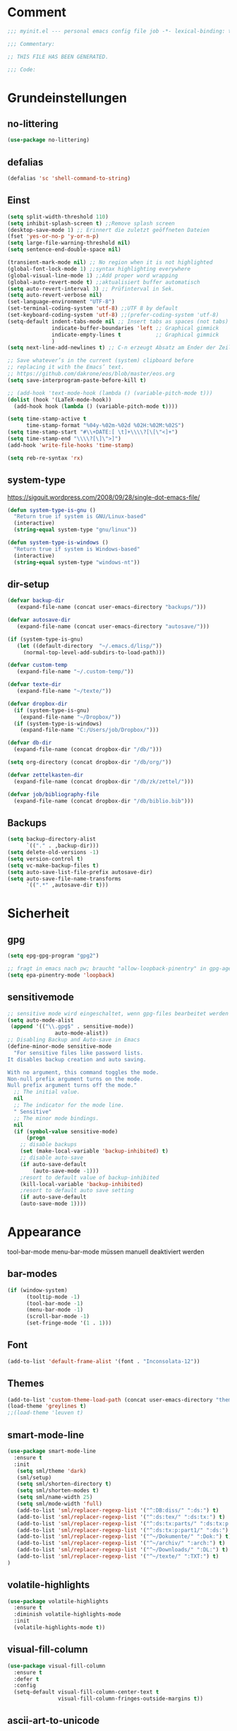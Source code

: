 #+STARTUP: content
* Comment
#+begin_src emacs-lisp
;;; myinit.el --- personal emacs config file job -*- lexical-binding: t ; eval: (read-only-mode 1)-*-

;;; Commentary:

;; THIS FILE HAS BEEN GENERATED.

;;; Code:
#+end_src

* Grundeinstellungen
** no-littering
#+begin_src emacs-lisp
(use-package no-littering)
#+end_src

** defalias
#+begin_src emacs-lisp
(defalias 'sc 'shell-command-to-string)
#+end_src

** Einst
#+BEGIN_SRC emacs-lisp
(setq split-width-threshold 110)
(setq inhibit-splash-screen t) ;;Remove splash screen
(desktop-save-mode 1) ;; Erinnert die zuletzt geöffneten Dateien
(fset 'yes-or-no-p 'y-or-n-p)
(setq large-file-warning-threshold nil)
(setq sentence-end-double-space nil)

(transient-mark-mode nil) ;; No region when it is not highlighted
(global-font-lock-mode 1) ;;syntax highlighting everywhere
(global-visual-line-mode 1) ;;Add proper word wrapping
(global-auto-revert-mode t) ;;aktualisiert buffer automatisch
(setq auto-revert-interval 3) ;; Prüfinterval in Sek.
(setq auto-revert-verbose nil)
(set-language-environment "UTF-8")
(set-terminal-coding-system 'utf-8) ;;UTF 8 by default
(set-keyboard-coding-system 'utf-8) ;;(prefer-coding-system 'utf-8)
(setq-default indent-tabs-mode nil ;; Insert tabs as spaces (not tabs)
              indicate-buffer-boundaries 'left ;; Graphical gimmick
              indicate-empty-lines t           ;; Graphical gimmick
              )
(setq next-line-add-newlines t) ;; C-n erzeugt Absatz am Ender der Zeile

;; Save whatever’s in the current (system) clipboard before
;; replacing it with the Emacs’ text.
;; https://github.com/dakrone/eos/blob/master/eos.org
(setq save-interprogram-paste-before-kill t)

;; (add-hook 'text-mode-hook (lambda () (variable-pitch-mode t)))
(dolist (hook '(LaTeX-mode-hook))
  (add-hook hook (lambda () (variable-pitch-mode t))))

(setq time-stamp-active t
      time-stamp-format "%04y-%02m-%02d %02H:%02M:%02S")
(setq time-stamp-start "#\\+DATE:[ \t]+\\\\?[\[\"<]+")
(setq time-stamp-end "\\\\?[\]\">]")
(add-hook 'write-file-hooks 'time-stamp)

(setq reb-re-syntax 'rx)
#+END_SRC

** system-type
https://sigquit.wordpress.com/2008/09/28/single-dot-emacs-file/
#+begin_src emacs-lisp
(defun system-type-is-gnu ()
  "Return true if system is GNU/Linux-based"
  (interactive)
  (string-equal system-type "gnu/linux"))

(defun system-type-is-windows ()
  "Return true if system is Windows-based"
  (interactive)
  (string-equal system-type "windows-nt"))
#+end_src

** dir-setup
#+begin_src emacs-lisp
(defvar backup-dir
   (expand-file-name (concat user-emacs-directory "backups/")))

(defvar autosave-dir
   (expand-file-name (concat user-emacs-directory "autosave/")))

(if (system-type-is-gnu)
   (let ((default-directory  "~/.emacs.d/lisp/"))
     (normal-top-level-add-subdirs-to-load-path)))

(defvar custom-temp
   (expand-file-name "~/.custom-temp/"))

(defvar texte-dir
   (expand-file-name "~/texte/"))

(defvar dropbox-dir
  (if (system-type-is-gnu)
    (expand-file-name "~/Dropbox/"))
  (if (system-type-is-windows)
    (expand-file-name "C:/Users/job/Dropbox/")))

(defvar db-dir
  (expand-file-name (concat dropbox-dir "/db/")))

(setq org-directory (concat dropbox-dir "/db/org/"))

(defvar zettelkasten-dir
  (expand-file-name (concat dropbox-dir "/db/zk/zettel/")))

(defvar job/bibliography-file
  (expand-file-name (concat dropbox-dir "/db/biblio.bib")))
#+end_src

** Backups
#+begin_src emacs-lisp
(setq backup-directory-alist
      `(("." . ,backup-dir)))
(setq delete-old-versions -1)
(setq version-control t)
(setq vc-make-backup-files t)
(setq auto-save-list-file-prefix autosave-dir)
(setq auto-save-file-name-transforms
      `((".*" ,autosave-dir t)))
#+end_src

* Sicherheit
** gpg
#+begin_src emacs-lisp
(setq epg-gpg-program "gpg2")

;; fragt in emacs nach pw; braucht "allow-loopback-pinentry" in gpg-agent.conf
(setq epa-pinentry-mode 'loopback)
#+end_src
** sensitivemode
#+begin_src emacs-lisp
;; sensitive mode wird eingeschaltet, wenn gpg-files bearbeitet werden
(setq auto-mode-alist
 (append '(("\\.gpg$" . sensitive-mode))
               auto-mode-alist))
;; Disabling Backup and Auto-save in Emacs
(define-minor-mode sensitive-mode
  "For sensitive files like password lists.
It disables backup creation and auto saving.

With no argument, this command toggles the mode.
Non-null prefix argument turns on the mode.
Null prefix argument turns off the mode."
  ;; The initial value.
  nil
  ;; The indicator for the mode line.
  " Sensitive"
  ;; The minor mode bindings.
  nil
  (if (symbol-value sensitive-mode)
      (progn
	;; disable backups
	(set (make-local-variable 'backup-inhibited) t)
	;; disable auto-save
	(if auto-save-default
	    (auto-save-mode -1)))
    ;resort to default value of backup-inhibited
    (kill-local-variable 'backup-inhibited)
    ;resort to default auto save setting
    (if auto-save-default
	(auto-save-mode 1))))
#+end_src

* Appearance
tool-bar-mode
menu-bar-mode
müssen manuell deaktiviert werden
** bar-modes
#+begin_src emacs-lisp
(if (window-system)
      (tooltip-mode -1)
      (tool-bar-mode -1)
      (menu-bar-mode -1)
      (scroll-bar-mode -1)
      (set-fringe-mode '(1 . 1)))
#+end_src

** Font
#+begin_src emacs-lisp
(add-to-list 'default-frame-alist '(font . "Inconsolata-12"))
#+end_src

** Themes
#+begin_src emacs-lisp
(add-to-list 'custom-theme-load-path (concat user-emacs-directory "themes"))
(load-theme 'greylines t)
;;(load-theme 'leuven t)
#+end_src

** smart-mode-line
#+begin_src emacs-lisp
(use-package smart-mode-line
  :ensure t
  :init
   (setq sml/theme 'dark)
   (sml/setup)
   (setq sml/shorten-directory t)
   (setq sml/shorten-modes t)
   (setq sml/name-width 25)
   (setq sml/mode-width 'full)
   (add-to-list 'sml/replacer-regexp-list '("^:DB:diss/" ":ds:") t)
   (add-to-list 'sml/replacer-regexp-list '("^:ds:tex/" ":ds:tx:") t)
   (add-to-list 'sml/replacer-regexp-list '("^:ds:tx:parts/" ":ds:tx:p:") t)
   (add-to-list 'sml/replacer-regexp-list '("^:ds:tx:p:part1/" ":ds:") t)
   (add-to-list 'sml/replacer-regexp-list '("^~/Dokumente/" ":Dok:") t)
   (add-to-list 'sml/replacer-regexp-list '("^~/archiv/" ":arch:") t)
   (add-to-list 'sml/replacer-regexp-list '("^~/Downloads/" ":DL:") t)
   (add-to-list 'sml/replacer-regexp-list '("^~/texte/" ":TXT:") t)
)
#+end_src

** volatile-highlights
#+begin_src emacs-lisp
(use-package volatile-highlights
  :ensure t
  :diminish volatile-highlights-mode
  :init
  (volatile-highlights-mode t))
#+end_src

** visual-fill-column
#+begin_src emacs-lisp
(use-package visual-fill-column
  :ensure t
  :defer t
  :config
  (setq-default visual-fill-column-center-text t
                visual-fill-column-fringes-outside-margins t))
#+end_src

** ascii-art-to-unicode
#+begin_src emacs-lisp
(use-package ascii-art-to-unicode
  :commands aa2u)
#+end_src

* Bedienung & Interface
** kbd
[[http://pragmaticemacs.com/emacs/use-your-digits-and-a-personal-key-map-for-super-shortcuts/][Use your digits and a personal key map for super shortcuts]]
#+begin_src emacs-lisp
  ;; unset C- and M- digit keys
  (dotimes (n 10)
    (global-unset-key (kbd (format "C-%d" n)))
    (global-unset-key (kbd (format "M-%d" n))))

  (define-prefix-command 'job-map)
  (global-set-key (kbd "C-1") 'job-map)
#+end_src

#+begin_src emacs-lisp
(bind-key "<menu>" 'switch-to-buffer)
(bind-key "C-h" 'backward-delete-char)
(bind-key "C-x C-k" 'kill-region)
;; (bind-key "C-r" 'previous-line)
;; (bind-key "C-ö ö" 'save-some-buffers)
(bind-key "C-ß" 'help)
(bind-key "C-x C-b" 'ibuffer)
(bind-key "M-SPC" 'cycle-spacing)

(global-set-key (kbd "<return>") 'ignore)
(global-set-key (kbd "<backspace>") 'ignore)
;; (global-set-key (kbd "C-ö") ctl-x-map)
(define-key key-translation-map (kbd "C-ä") (kbd "C-c"))
#+end_src

** cursor
#+begin_src emacs-lisp
(use-package multiple-cursors
  :ensure t
  :diminish multiple-cursors
  :bind (("C-S-c C-S-c" . mc/edit-lines)
         ("C-S-ä C-S-ä" . mc/edit-lines)
         ("C-<" . mc/mark-next-like-this)
         ("C-c C-<" . mc/mark-all-like-this)))
#+end_src

** scrollen
http://zeekat.nl/articles/making-emacs-work-for-me.html
#+begin_src emacs-lisp
(setq redisplay-dont-pause t
      scroll-margin 3
      scroll-step 1
      scroll-conservatively 10000
      scroll-preserve-screen-position 1)

(setq mouse-wheel-follow-mouse 't)
(setq mouse-wheel-scroll-amount '(1 ((shift) . 1)))

(global-set-key (kbd "M-n") (kbd "C-u 1 C-v"))
(global-set-key (kbd "M-p") (kbd "C-u 1 M-v"))
#+end_src

** show keystrokes
#+begin_src emacs-lisp
;; Show unfinished keystrokes early.
(setq echo-keystrokes 0.1)
#+end_src

** char-menu
#+begin_src emacs-lisp
(use-package char-menu
  :ensure t
  :defer t
  :config
  (setq char-menu '("–" "—" "„“" "‘’" "“”" "»«" "…"
                    ("Typography" "•" "©" "†" "‡" "°" "·" "§" "№" "★")
                    ("Math" "≈" "≡" "≠" "∞" "×" "±" "∓" "÷" "√" "⊂" "⊃")
                    ("Arrows" "←" "→" "↑" "↓" "⇐" "⇒" "⇑" "⇓")
                    ("Greek" "α" "β" "Y" "δ" "ε" "ζ" "η" "θ" "ι" "κ" "λ" "μ" "ν" "ξ" "ο" "π" "ρ" "σ" "τ" "υ" "φ" "χ" "ψ" "ω")
                    ("Other Languages" "Œ"))))
#+end_src

** key-chord
#+begin_src emacs-lisp
(use-package key-chord
  :config
  (progn
    (setq key-chord-two-keys-delay 0.15)
    (setq key-chord-one-key-delay 0.25)
    (key-chord-mode 1)
    (key-chord-define-global "jk" 'avy-goto-char-timer)
    (key-chord-define-global "jl" 'avy-goto-line)
    (key-chord-define-global "jf" 'ace-window)))
#+end_src

** ace-window
#+begin_src emacs-lisp
(use-package ace-window
  :bind ("C-c k" . ace-delete-window)
  :config
  (progn
    (setq aw-scope 'frame)
    (setq aw-keys '(?a ?s ?d ?f ?g ?h ?j ?k ?l))
    (setq aw-dispatch-always nil)))
#+end_src

** ivy
#+begin_src emacs-lisp
(use-package ivy
  :ensure t
  :diminish ivy-mode
  :bind (("C-c C-r" . ivy-resume)
         :map ivy-minibuffer-map
           ("C-h" . backward-delete-char)
           ("C-w" . backward-kill-word)
           ("C-#" . zettelkasten-insert-regex)
           ("C-v" . job/name-of-the-file)
           ("M-y" . ivy-next-line)
           ("M-ü" . ivy-next-line)
        )
  :config
     (require 'ivy-hydra)
     (ivy-mode 1)
     (setq ivy-height 13)
;;     (setq ivy-fixed-height-minibuffer t)
     (setq ivy-count-format "(%d/%d) ")
     (setq ivy-initial-inputs-alist nil)
     (setq ivy-wrap t)
     (setq ivy-use-virtual-buffers t)
     (setq ivy-display-style 'fancy)
;;     (setq ivy-re-builders-alist
;;               '((counsel-ag . ivy--regex-ignore-order)
;;                 (t . ivy--regex-plus)))

     (defun ora-insert (x)
       (insert
        (if (stringp x)
            x
          (car x))))

     (defun ora-kill-new (x)
       (kill-new
        (if (stringp x)
            x
          (car x))))

     (ivy-set-actions
      t
      '(("i" ora-insert "insert")
        ("w" ora-kill-new "copy")))

     (setq ivy-switch-buffer-faces-alist
           '((emacs-lisp-mode . swiper-match-face-1)
             (dired-mode . ivy-subdir)
             (org-mode . org-level-4)))

     (setq ivy-views
           '((",todo"
               (horz
                 (buffer "*pomidor*")
                 (buffer "*Org Agenda*")))
             (",mail"
               (horz
                 (buffer "*Group*")
                 (buffer "*OfflineIMAP*")))
             (",zettelkasten"
               (horz
                 (file "~/Dropbox/db/zk/zettel")
                 (file "~/Dropbox/db/zk/zettel")))
             (",refile"
               (horz
                 (file "~/archiv/date-description/")
                 (file "~/Dropbox/scans/")))))
)
#+end_src

** swiper
#+BEGIN_SRC emacs-lisp
(use-package swiper
  :ensure t)
#+END_SRC

** counsel
#+begin_src emacs-lisp
(use-package counsel
  :ensure t
  :bind (("C-s" . counsel-grep-or-swiper)
         ("C-." . counsel-imenu)
         ("C-S-s" . counsel-imenu)
         ("C-S-i" . counsel-grep-or-swiper)
         ("C-c u" . counsel-linux-app)
         ("C-ä u" . counsel-linux-app)
         ("C-M-s" . counsel-ag)
         ("C-x l" . counsel-locate)
         ("C-ö l" . counsel-locate)
         ("M-y" . counsel-yank-pop)
         ("M-ü" . counsel-yank-pop)
         ("M-x" . counsel-M-x)
         ("C-x C-m" . counsel-M-x)
         ("C-x C-f" . counsel-find-file)
         ("C-x C-SPC" . counsel-mark-ring)
         )
  )
  #+end_src

** smex
#+begin_src emacs-lisp
(use-package smex
  :ensure t)
#+end_src

** which-key
#+begin_src emacs-lisp
(use-package which-key
  :ensure t
  :diminish which-key-mode
  :config
   (which-key-mode))
#+end_src

** avy
*** avy-config
#+begin_src emacs-lisp
(use-package avy
  :ensure t
  :bind ("M-s" . avy-goto-char-timer)
  :config
   (progn
    (setq avy-all-windows t)
    (setq avy-keys '(?w ?e ?r ?u ?i ?o ?a ?s ?d ?f ?g ?h ?j ?k ?l ?ö ?v ?b ?n ?m))

    (define-key input-decode-map (kbd "C-i") (kbd "H-i"))))
#+end_src

*** link-hint
#+begin_src emacs-lisp
(use-package link-hint
  :bind ("C-c h" . link-hint-open-link))
#+end_src

** zzz-to-char
#+begin_src emacs-lisp
(use-package zzz-to-char
  :bind ("C-z" . zzz-to-char)
  :config
    (setq zzz-to-char-reach 6))
#+end_src

** imenu
#+begin_src emacs-lisp
(setq org-imenu-depth 9)

(use-package imenu-anywhere
  :ensure t
  :bind ("C-:" . ivy-imenu-anywhere))
#+end_src
** shell
#+begin_src emacs-lisp
(setq comint-password-prompt-regexp
      (concat comint-password-prompt-regexp
              "\\|^.*Passwort für.*:\\s *\\'"))
#+end_src

** eshell
#+begin_src emacs-lisp
(bind-key "C-c j" 'eshell)

(setq eshell-visual-commands
'("less" "tmux" "htop" "top" "bash" "zsh" "fish" "watch" "time" "sudo"))
#+end_src

** winner-mode
#+begin_src emacs-lisp
  (use-package winner
    :init
     (winner-mode))
#+end_src

** expand-region
#+begin_src emacs-lisp
(use-package expand-region
  :bind (("C-c m" . er/expand-region)))
#+end_src

* org-mode
** allgemein
#+begin_src emacs-lisp
(use-package org
  :ensure t
  :bind (("C-c l" . org-store-link)
         ("C-c a" . org-agenda)
         ("C-c c" . org-capture)
         ("C-c ä" . org-capture)
         ("C-c i" . org-clock-in))
  :config
  (progn
    ;;Pfade
    (setq org-default-notes-file "inbox.org"
          org-agenda-diary-file "journal.org"
          org-agenda-include-diary nil)

    ;; shift-select
    (setq org-support-shift-select 'always)
    ;;keine automatischen Leerzeilen vor Entries
    (setq org-blank-before-new-entry nil)
    ;; follow links by pressing ENTER on them
    (setq org-return-follows-link t)
    ;; syntax highlight code in source blocks
    (setq org-src-fontify-natively t)
    ;; Don't allow editing of folded regions
    (setq org-catch-invisible-edits 'error)

    (setq org-startup-folded nil)
    (setq org-startup-indented t)
    (setq org-ellipsis "…")

    (eval-after-load "org"
      '(define-key org-mode-map (kbd "C-,") nil))
    (add-to-list 'auto-mode-alist '("\\.txt\\'" . org-mode))
))

(require 'ox-extra)
(ox-extras-activate '(ignore-headlines))
#+end_src

** shortcuts for major org-files
[[https://github.com/baron42bba/.emacs.d/blob/master/bba.org#define-some-shortcuts-to-access-major-org-files][Define some shortcuts to access major org files.]]
#+begin_src emacs-lisp
(bind-key "C-c 0" '(lambda () (interactive) (find-file (concat user-emacs-directory "myinit.org"))))
(bind-key "C-c 1" '(lambda () (interactive) (find-file "~/Dropbox/db/org/journal.org")))
(bind-key "C-c 2" '(lambda () (interactive) (find-file "~/Dropbox/db/org/wiss.org")))
(bind-key "C-c 3" '(lambda () (interactive) (find-file "~/Dropbox/db/org/pers.org")))
(bind-key "C-c 4" '(lambda () (interactive) (find-file "~/Dropbox/db/org/irw.org")))
(bind-key "C-c 9" '(lambda () (interactive) (find-file "~/Dropbox/db/zk/zettel")))


#+end_src

** agenda
#+begin_src emacs-lisp
;; Aktuelle Zeile in der Agenda hervorheben
(add-hook 'org-agenda-mode-hook '(lambda () (hl-line-mode 1 ))) ;; lieber ins theme?

;;(setq org-agenda-dim-blocked-tasks t)
(setq org-agenda-dim-blocked-tasks nil) ;; soll schneller sein
(setq org-agenda-skip-scheduled-if-deadline-is-shown 'not-today)
(setq org-agenda-start-on-weekday nil)

(setq org-agenda-inhibit-startup t)
(setq org-agenda-use-tag-inheritance nil)

(setq org-agenda-ignore-drawer-properties '(category))

(setq org-stuck-projects
           '("+TODO={PROJ}" ("NEXT" "STARTED") ("longterm")))

(add-hook 'org-agenda-mode-hook
   (lambda ()
      (bind-key "C-c i" 'org-agenda-clock-in org-agenda-mode-map)))

#+end_src

*** agenda-commands
#+begin_src emacs-lisp
;; Custom agenda command definitions
(setq org-agenda-custom-commands
      '((" " "Custom-Agenda"
         ((agenda ""
                  ((org-agenda-span 1)
                   (org-agenda-remove-tags t)
                   (org-agenda-show-all-dates t)))
          (tags "INBOX"
                ((org-agenda-overriding-header "Inbox:")
                 (org-agenda-remove-tags t)))
          (todo "PROJ|TODO"
                ((org-agenda-overriding-header "Projects & Tasks:")
                 (org-agenda-remove-tags t)
                 (org-tags-match-list-sublevels
                  'indented)
                 (org-agenda-skip-function
                  '(org-agenda-skip-entry-if
                    'deadline
                    'scheduled))
                 (org-agenda-skip-function
                  '(org-agenda-skip-subtree-if
                    'regexp ":txt:"))
                 (org-agenda-sorting-strategy
                  '(category-keep))
                 (org-agenda-prefix-format "%l")))
          (todo "WAITING"
                ((org-agenda-overriding-header "Waiting Tasks:")
                 (org-agenda-remove-tags t)))
          (todo "HOLD"
                ((org-agenda-overriding-header "Postponed Tasks:")
                 (org-agenda-remove-tags t)))))
        ("t" "Today"
         ((tags-todo "today"
                     ((org-agenda-overriding-header "Today's Tasks:")
                      (org-agenda-remove-tags t)))
          (todo "STARTED"
                ((org-agenda-overriding-header "Started:")
                 (org-agenda-remove-tags t)
                 (org-agenda-skip-function
                  '(org-agenda-skip-subtree-if
                    'regexp ":today:"))))
          (todo "NEXT"
                ((org-agenda-overriding-header "Next Tasks:")
                 (org-agenda-remove-tags t)
                 (org-agenda-skip-function
                  '(org-agenda-skip-entry-if
                    'regexp ":today:"))))))
        ("d" "Dissertation"
         ((tags-todo "diss"
                     ((org-agenda-overriding-header "Dissertation")
                      (org-agenda-remove-tags t)
                      (org-tags-match-list-sublevels
                       'indented)
                      (org-agenda-sorting-strategy
                       '(category-up))))))
        ("z" "Zettelkasten"
         ((tags-todo "zk"
                     ((org-agenda-overriding-header "Zettelkasten")
                      (org-agenda-remove-tags t)))))
        ("l" "Literatur"
         ((tags-todo "literature"
                     ((org-agenda-overriding-header "Texts & Tasks")
                      (org-agenda-remove-tags t)
                      (org-tags-match-list-sublevels
                       'indented)
                      (org-agenda-sorting-strategy
                       '(category-up))))))
        ("p" "Produktion"
         ((tags-todo "produktion"
                     ((org-agenda-overriding-header "Projekte:")
                      (org-agenda-remove-tags t)
                      (org-tags-match-list-sublevels 'indented)
                      (org-agenda-sorting-strategy
                       '(category-keep))))
          (todo "ENTWURF"
                ((org-agenda-overriding-header "Entwürfe:")
                 (org-agenda-remove-tags t)))
          (todo "IDEE"
                ((org-agenda-overriding-header "Ideen:")
                 (org-agenda-remove-tags t)))))
        ("k" "Kalender & Termine"
         ((agenda ""
                  ((org-agenda-span 96)
                   (org-agenda-show-all-dates t)
                   (org-agenda-skip-function
                    '(org-agenda-skip-entry-if
                      'deadline
                      'scheduled))))))
        ("c" "Clean up"
         ((tags-todo "/WAITING"
                     ((org-agenda-overriding-header "Waiting but unscheduled:")
                      (org-agenda-skip-function
                       '(org-agenda-skip-entry-if
                         'deadline
                         'scheduled))
                      (org-agenda-remove-tags t)))
          (todo "DONE"
                ((org-agenda-overriding-header "Tasks to Archive:")
                 (org-agenda-remove-tags t)))))))
#+end_src

*** agenda-hydra
#+begin_src emacs-lisp
  (add-hook 'org-agenda-mode-hook
     (lambda ()
        (bind-key "v" 'hydra-org-agenda-view/body org-agenda-mode-map)))

(defun org-agenda-cts ()
  (let ((args (get-text-property
               (min (1- (point-max)) (point))
               'org-last-args)))
    (nth 2 args)))

(defhydra hydra-org-agenda-view (:hint none)
  "
_d_: ?d? day        _g_: time grid=?g? _a_: arch-trees
_w_: ?w? week       _[_: inactive      _A_: arch-files
_t_: ?t? fortnight  _f_: follow=?f?    _r_: report=?r?
_m_: ?m? month      _e_: entry =?e?    _D_: diary=?D?
_y_: ?y? year       _q_: quit          _L__l__c_: ?l?"
  ("SPC" org-agenda-reset-view)
  ("d" org-agenda-day-view
       (if (eq 'day (org-agenda-cts))
           "[x]" "[ ]"))
  ("w" org-agenda-week-view
       (if (eq 'week (org-agenda-cts))
           "[x]" "[ ]"))
  ("t" org-agenda-fortnight-view
       (if (eq 'fortnight (org-agenda-cts))
           "[x]" "[ ]"))
  ("m" org-agenda-month-view
       (if (eq 'month (org-agenda-cts)) "[x]" "[ ]"))
  ("y" org-agenda-year-view
       (if (eq 'year (org-agenda-cts)) "[x]" "[ ]"))
  ("l" org-agenda-log-mode
       (format "% -3S" org-agenda-show-log))
  ("L" (org-agenda-log-mode '(4)))
  ("c" (org-agenda-log-mode 'clockcheck))
  ("f" org-agenda-follow-mode
       (format "% -3S" org-agenda-follow-mode))
  ("a" org-agenda-archives-mode)
  ("A" (org-agenda-archives-mode 'files))
  ("r" org-agenda-clockreport-mode
       (format "% -3S" org-agenda-clockreport-mode))
  ("e" org-agenda-entry-text-mode
       (format "% -3S" org-agenda-entry-text-mode))
  ("g" org-agenda-toggle-time-grid
       (format "% -3S" org-agenda-use-time-grid))
  ("D" org-agenda-toggle-diary
       (format "% -3S" org-agenda-include-diary))
  ("!" org-agenda-toggle-deadlines)
  ("["
   (let ((org-agenda-include-inactive-timestamps t))
     (org-agenda-check-type t 'timeline 'agenda)
     (org-agenda-redo)))
  ("q" (message "Abort") :exit t))
#+end_src

** speedkeys
#+begin_src emacs-lisp
(setq org-use-speed-commands t)
(setq org-speed-commands-user
'(("S" . (widen))))
#+end_src

** habits
#+begin_src emacs-lisp
(require 'org-habit)

(setq org-habit-graph-column 36)
(setq org-habit-preceding-days 31)
(setq org-habit-following-days 7)
(setq org-habit-show-habits-only-for-today t)
#+end_src

** Prioritäten
#+begin_src emacs-lisp
(setq org-highest-priority ?A)
(setq org-default-priority ?D)
(setq org-lowest-priority ?E)
#+end_src

** todo-states und -tags
#+begin_src emacs-lisp
  ;; Ein "!" bedeutet Zeitstempel
  ;; Ein "@" bedeutet Notiz
  (setq org-todo-keywords
        (quote ((sequence "TODO(t)" "NEXT(n!)" "STARTED(s!)" "|" "DONE(d)")
                (sequence "APPT(a)" "PROJ(p)" "WAITING(w@/!)" "HOLD(h@/!)" "|"  "DELEGATED(D@/!)" "CANCELLED(c@/!)")
                (sequence "|" "IDEE(i)" "ENTWURF(e)"))))

  (setq org-clock-in-switch-to-state 'bh/clock-in-to-next)

  (defun bh/clock-in-to-next (kw)
    "Switch a task from TODO to STARTED when clocking in.
  Skips capture tasks, projects, and subprojects.
  Switch projects and subprojects from STARTED back to TODO"
    (when (not (and (boundp 'org-capture-mode) org-capture-mode))
      (cond
       ((and (member (org-get-todo-state) (list "TODO"  "DONE" "WAITING" "HOLD" "DELEGATED" "CANCELLED"))
             (bh/is-task-p))
        "STARTED")
       ((and (member (org-get-todo-state) (list "STARTED"))
             (bh/is-project-p))
        "TODO"))))

  (setq org-todo-state-tags-triggers
        (quote ((done ("today"))
                ("WAITING" ("today"))
                ("HOLD" ("today"))
                ("TODO" ("today")))))


  ;; Formatierung für TODO-tags
  (setq org-todo-keyword-faces ;; in theme!
        (quote (("PROJ" :foreground "dark red" :weight semi-bold)
                ("NEXT" :foreground "blue" :weight semi-bold)
                ("STARTED" :foreground "blue" :weight semi-bold)
                ("WAITING" :foreground "orange" :weight semi-bold)
                ("HOLD" :foreground "magenta" :weight semi-bold))))
#+end_src

** capture-functions
#+begin_src emacs-lisp
(defun capture-report-date-file (path)
  (let ((name (read-string "Name: ")))
    (expand-file-name
     (concat path name (format-time-string "-%Y-%m-%d-%H%M") ".txt"))))

;;http://stackoverflow.com/questions/24967910/org-mode-capture
(defun org-capture-berlinantiquariat ()
  "Capture a class template for org-capture."
  (let ((date (org-read-date))
        (time-begin (read-string "Begin: " nil nil '(nil)))
        (time-end (read-string "End: " nil nil '(nil)))
        (length (read-string "Length: " nil nil '(nil))))
    (when (and date)
      (concat (format "* BerlinAntiquariat   :arbeit:\n")
              (format ":PROPERTIES:\n")
              (format ":CATEGORY: arbeit\n")
              (format ":TYPE:     arbeit\n")
              (format ":WORK:     berlinantiquariat\n")
              (format ":DATE:     [%s]\n" date)
              (format ":TIME:     %s--%s\n" time-begin time-end)
              (format ":LENGTH:   %s\n" length)
              (format ":END:\n")
              (format ":CLOCK:\n")
              (format "CLOCK: [%s %s]--" date time-begin)
              (format "[%s %s] =>\n" date time-end)
              (format ":END:")))))

(defun org-capture-wiss ()
  "Capture a class template for org-capture."
  (let ((date (org-read-date))
        (name (completing-read "Veranstaltung: "
                               '(("" 1)
                                 ("Knoblauch: Forschungswerkstatt" 2)
                                 ("Wissenschaftskommunikation" 3)
                                 ("Topoi: Lesezirkel" 4)
                                 ("Forschungswerkstatt FU" 5)) nil t ""))
        (time-begin (read-string "Begin: " nil nil '(nil)))
        (time-end (read-string "End: " nil nil '(nil))))
    (when (and date)
      (concat (format "* %s      :wiss:\n" name)
              (format ":PROPERTIES:\n")
              (format ":CATEGORY: wiss\n")
              (format ":END:\n")
              (format ":CLOCK:\n")
              (format "CLOCK: [%s %s]--" date time-begin)
              (format "[%s %s] => %%?\n" date time-end)
              (format ":END:")))))
#+end_src

** capture
#+begin_src emacs-lisp
(setq org-capture-templates '(

("a" "Appointment" entry (file "calender.org")
 "* %^{Description}
<%(org-read-date)%?>
\n")

("c" "Contact" entry (file (lambda () (expand-file-name (concat db-dir "contacts.org"))))
 "* %(org-contacts-template-name)
:PROPERTIES:
:EMAIL: %(org-contacts-template-email)
:END:"
)

("t" "todo" entry (file "inbox.org")
 "* TODO %^{Task} :%^{Category|arbeit|pers|wiss}:%^G
SCHEDULED: %t
:PROPERTIES:
:CREATED:   %U
:CATEGORY:  %\\2
:EFFORT: %^{Effort|0:10|0:15|0:20|0:30|0:45|1:00|1:30|2:00|3:00|4:00|5:00|6:00|7:00|8:00}
:END:
%?")

("T" "todo at point" entry (clock)
 "* TODO %^{Task} :%^{Category|wiss|arbeit|pers}:
SCHEDULED: %t
:PROPERTIES:
:CREATED: %U
:CATEGORY:  %\\2
:EFFORT: %^{Effort|0:10|0:15|0:20|0:30|0:45|1:00|1:30|2:00|3:00|4:00|5:00|6:00|7:00|8:00}
:END:
%?\n")

("n" "note" entry (file+headline "inbox.org" "Notes")
 "* %^{Note}
:PROPERTIES:
:CREATED: %U
:END:
 %?")

("i" "interruption" entry (file "inbox.org")
 "* %^{Task} :%^{Category|wiss|arbeit|pers}:
:PROPERTIES:
:CREATED: %U
:CATEGORY:  %\\2
:END:
%?" :clock-in t :clock-resume t)

("p" "push" plain (clock)
 "- %U: [[%l]%?]")

("j" "Journal")
("jj" "Journal" entry (file+datetree+prompt "journal.org")
 "* %^{Headline}  :%^{Category|wiss|arbeit|pers}:journal:
%T%?
:PROPERTIES:
:CREATED: [%<%Y-%m-%d %a %H:%M>]
:CATEGORY:  %\\2
:END:
")

("jt" "Journal todo" entry (file+datetree "journal.org")
"* TODO %^{Task} :pers:today:
SCHEDULED: %t
:PROPERTIES:
:CREATED: %U
:CATEGORY:  pers
:EFFORT: %^{Effort|0:10|0:15|0:20|0:30|0:45|1:00|1:30|2:00|3:00|4:00|5:00|6:00|7:00|8:00}
:END:
%?")

("jl" "Literaturbearbeitung" entry (file+datetree "journal.org")
 "* Literaturbearbeitung :wiss:
:PROPERTIES:
:CATEGORY: wiss
:END:" :immediate-finish t :jump-to-captured t)

("jm" "Mailbearbeitung" entry (file+datetree "journal.org")
 "* Mailbearbeitung :wiss:
:PROPERTIES:
:CATEGORY: wiss
:END:" :jump-to-captured t :immediate-finish t)

("jb" "BerlinAntiquariat" entry (file+datetree+prompt "journal.org")
 #'org-capture-berlinantiquariat :jump-to-captured t)

("je" "Electricity" plain (file (lambda () (expand-file-name (concat db-dir "plot/electricity.csv"))))
"%(org-read-date); %?")

("jw" "Wissenschaft" entry (file+datetree+prompt "journal.org")
 #'org-capture-wiss :jump-to-captured t)

("m" "mail todo" entry (file+headline "inbox.org" "Mail")
 "* TODO %^{Task} :%^{Category|wiss|arbeit|pers}:
SCHEDULED: %t
:PROPERTIES:
:CREATED: %U
:CATEGORY:  %\\2
:END:
%:fromname wrote on %:date-timestamp-inactive:
Subject: [[%l][%:subject]]
#+BEGIN_QUOTE
%i
#+END_QUOTE")

("b" "bibtex" plain (file (lambda () (expand-file-name job/bibliography-file)))
"%?" :jump-to-captured t :empty-lines 1)

("l" "Literatur" entry (file+headline "inbox.org" "Literatur")
 "* TODO %^{Author & Titel} :txt:wiss
:PROPERTIES:
:CREATED:   %U
:CATEGORY:  wiss
:BIBL:      %^{Bibl|ub|sozbib|cba|cbn|fmi}
:SIGNATURE: %^{Signatur}
:SOURCE:    %?
:END:")

("P" "Projekt" entry (file "inbox.org")
"* PROJ %^{Projekt} :%^{Category|wiss|arbeit|pers}:
:PROPERTIES:
:CREATED: %U
:CATEGORY:  %\\2
:END:")

("g" "Geld - Ledger entries")
("gb" "Bargeld" plain (file (lambda () (expand-file-name (concat db-dir "money.dat"))))
 "%(org-read-date) * Kartenverfügung
    Expenses:Bargeld                           %^{Amount}€
    Assets:Giro"
    :immediate-finish t)

("ge" "Essen" plain (file (lambda () (expand-file-name (concat db-dir "money.dat"))))
 "%(org-read-date) * %^{Payee| |Mensa|Penny|Rewe}
    Expenses:Essen    %^{Amount}€
    Assets:Giro"
    :immediate-finish t)

("gg" "Giro" plain (file (lambda () (expand-file-name (concat db-dir "money.dat"))))
 "%(org-read-date) * %^{Payee| |Deutsche Bahn}
    Expenses:%^{Expenses|Kauf:|Geschenk:|Reisen:}%^{Expenses}    %^{Amount}€
    Assets:Giro"
    :immediate-finish t)

("gh" "Handy" plain (file (lambda () (expand-file-name (concat db-dir "money.dat"))))
 "%(org-read-date) * Telekom
    Expenses:Handy                             %^{Amount|29,89}€
    Assets:Giro"
    :immediate-finish t)

("gi" "Internet+Telefon" plain (file (lambda () (expand-file-name (concat db-dir "money.dat"))))
 "%(org-read-date) * Kabel Deutschland
    Expenses:Wohnung:Internet+Telefon          %^{Amount|19,90}€
    Assets:Giro"
    :immediate-finish t)

("gk" "Krankenkasse" plain (file (lambda () (expand-file-name (concat db-dir "money.dat"))))
 "%(org-read-date) * Techniker Krankenkasse
    Expenses:Versicherung:Krankenkasse        240,30€
    Assets:Giro"
    :immediate-finish t)

("gm" "Miete" plain (file (lambda () (expand-file-name (concat db-dir "money.dat"))))
 "%(org-read-date) * Unter den Eichen
    Expenses:Wohnung:Grundmiete               402,52€
    Expenses:Wohnung:Heizkosten                83,00€
    Expenses:Wohnung:Betriebskosten           103,00€
    Assets:Giro"
    :immediate-finish t)

("gn" "Netflix" plain (file (lambda () (expand-file-name (concat db-dir "money.dat"))))
 "%(org-read-date) * Netflix ;;geht beides an Samuel
    Expenses:Unterhaltung:Netflix               3,00€
    Liabilities:Ha-Sa:Netflix                   3,00€
    Assets:Giro"
    :immediate-finish t)

("gu" "Untermiete" plain (file (lambda () (expand-file-name (concat db-dir "money.dat"))))
 "%(org-read-date) * Kevin Schürer (%^{Monat})
    Assets:Giro                               %^{Amount|330,00}€
    Income:Wohnung"
    :immediate-finish t)

("gs" "Strom" plain (file (lambda () (expand-file-name (concat db-dir "money.dat"))))
 "%(org-read-date) * Stadtwerke
    Expenses:Wohnung:Strom                     %^{Amount|59,00}€
    Assets:Giro"
    :immediate-finish t)

("gt" "Topoi Stipendium" plain (file (lambda () (expand-file-name (concat db-dir "money.dat"))))
 "%(org-read-date) * Stipendium Topoi
    Assets:Giro                              %^{Amount|1350,00}€
    Income:Stipendium:Topoi"
    :immediate-finish t)

("z" "Zettel" plain (file (lambda () (capture-report-date-file (expand-file-name zettelkasten-dir))))
 "#+TITLE: %^{Title}
#+DATE: %U

+*+ Schlagwörter
tags: %^{Type|§content|§index},

+*+ Inhalt
%?

+*+ Literatur

+*+ Links & Files

+*+ Data 

"
:immediate-finish t :jump-to-captured t)
))
#+end_src

** refile
#+begin_src emacs-lisp
;; Targets include this file and any file contributing to the agenda - up to 9 levels deep
(setq org-refile-targets (quote ((("pers.org") :maxlevel . 3)
                                 (("wiss.org") :maxlevel . 4)
                                 (("irw.org") :maxlevel . 4)
                                 (("~/Dropbox/diss/diss.org") :maxlevel . 4)
                                 (("antiq.org") :maxlevel . 2)
                                 (("~/Dropbox/db/contacts.org") :maxlevel . 2)
                                 (("goals.org") :maxlevel . 2))
))

(setq org-outline-path-complete-in-steps nil)         ; Refile in a single go
(setq org-refile-use-outline-path t)                  ; Show full paths for refiling

; Allow refile to create parent tasks with confirmation
(setq org-refile-allow-creating-parent-nodes (quote confirm))
#+end_src

** tags
#+begin_src emacs-lisp
; Tags with fast selection keys
(setq org-tags-exclude-from-inheritance '("txt"))

(setq org-tag-alist '((:startgroup)
                       ("arbeit"    . ?a)
                       ("pers"      . ?p)
                       ("wiss"      . ?w)(:endgroup)
                      (:startgroup)
                       ("@home"     . ?h)
                       ("@irw"      . ?i)
                       ("@mail"     . ?m)
                       ("@topoi"    . ?o)(:endgroup)
                      (:startgroup)
                       ("today"     . ?t)
                       ("someday"   . ?s)(:endgroup)
                      ("computer"   . ?c)
                      ("verwaltung" . ?v)
                      ("lehre")
                      ("lesen")
))

; Allow setting single tags without the menu
(setq org-fast-tag-selection-single-key t)
#+end_src
** dependencies
#+begin_src emacs-lisp
(setq org-enforce-todo-dependencies t)
(setq org-enforce-todo-checkbox-dependencies t)
#+end_src
** deadlines
#+begin_src emacs-lisp
(setq org-deadline-warning-days 14) ;; Default Spanne bei Deadlines
#+end_src
** drawers & logging
*** config
#+begin_src emacs-lisp
(setq org-drawers (quote ("PROPERTIES" "LOGBOOK" "CLOCK")))
(setq org-clock-into-drawer "CLOCK")
(setq org-log-into-drawer "LOGBOOK")

(setq org-log-refile 'time)
(setq org-log-reschedule 'time)
(setq org-log-redeadline 'time)
(setq org-log-done 'time)
#+end_src
*** global propertie values: effort, habit
#+begin_src emacs-lisp
; global Effort estimate values
; global STYLE property values for completion
(setq org-global-properties
      (quote (("Effort_ALL" . "0:10 0:15 0:20 0:30 0:45 1:00 1:30 2:00 3:00 4:00 5:00 6:00 7:00 8:00")
              ("STYLE_ALL" . "habit"))))
#+end_src
** clocking
*** config
#+begin_src emacs-lisp
  (setq org-clock-history-length 42)
  (setq org-clock-out-when-done t)
  (setq org-clock-out-remove-zero-time-clocks t)

  ;; Keep clock durations in hours
  (setq org-time-clocksum-format
        (quote(:hours "%d" :require-hours t :minutes ":%02d" :require-minutes t)))

  ;; Resume clocking tasks when emacs is restarted
  (org-clock-persistence-insinuate)

  ;; Include current clocking task in clock reports
  (setq org-clock-report-include-clocking-task t)

  ;; Resume clocking task on clock-in if the clock is open
  (setq org-clock-in-resume t)
  ;; Save the running clock and all clock history when exiting Emacs,
  ;; load it on startup
  (setq org-clock-persist t)

  ;; When non-nil, ask before resuming any stored clock during load.
  (setq org-clock-persist-query-resume nil)
#+end_src

http://doc.norang.ca/org-mode.org
#+begin_src emacs-lisp
(setq bh/keep-clock-running nil)

(defun bh/is-task-p ()
  "Any task with a todo keyword and no subtask"
  (save-restriction
    (widen)
    (let ((has-subtask)
          (subtree-end (save-excursion (org-end-of-subtree t)))
          (is-a-task (member (nth 2 (org-heading-components)) org-todo-keywords-1)))
      (save-excursion
        (forward-line 1)
        (while (and (not has-subtask)
                    (< (point) subtree-end)
                    (re-search-forward "^\*+ " subtree-end t))
          (when (member (org-get-todo-state) org-todo-keywords-1)
            (setq has-subtask t))))
      (and is-a-task (not has-subtask)))))

(defun bh/is-project-p ()
  "Any task with a todo keyword subtask"
  (save-restriction
    (widen)
    (let ((has-subtask)
          (subtree-end (save-excursion (org-end-of-subtree t)))
          (is-a-task (member (nth 2 (org-heading-components)) org-todo-keywords-1)))
      (save-excursion
        (forward-line 1)
        (while (and (not has-subtask)
                    (< (point) subtree-end)
                    (re-search-forward "^\*+ " subtree-end t))
          (when (member (org-get-todo-state) org-todo-keywords-1)
            (setq has-subtask t))))
      (and is-a-task has-subtask))))

(defun bh/find-project-task ()
  "Move point to the parent (project) task if any"
  (save-restriction
    (widen)
    (let ((parent-task (save-excursion (org-back-to-heading 'invisible-ok) (point))))
      (while (org-up-heading-safe)
        (when (member (nth 2 (org-heading-components)) org-todo-keywords-1)
          (setq parent-task (point))))
      (goto-char parent-task)
      parent-task)))

(defun bh/punch-in (arg)
  "Start continuous clocking and set the default task to the
  selected task.  If no task is selected set the Organization task
  as the default task."
  (interactive "p")
  (setq bh/keep-clock-running t)
  (pomodoro)
  (if (equal major-mode 'org-agenda-mode)
      ;;
      ;; We're in the agenda
      ;;
      (let* ((marker (org-get-at-bol 'org-hd-marker))
             (tags (org-with-point-at marker (org-get-tags-at))))
        (if (and (eq arg 4) tags)
            (org-agenda-clock-in '(16))
          (bh/clock-in-organization-task-as-default)))
    ;;
    ;; We are not in the agenda
    ;;
    (save-restriction
      (widen)
                                        ; Find the tags on the current task
      (if (and (equal major-mode 'org-mode) (not (org-before-first-heading-p)) (eq arg 4))
          (org-clock-in '(16))
        (bh/clock-in-organization-task-as-default))))
  (delete-other-windows)
  (find-file "~/Dropbox/db/org/punch-in.org")
  (switch-to-buffer-other-window "*Org Agenda*"))

(defun bh/punch-out ()
  (interactive)
  (setq bh/keep-clock-running nil)
  (when (org-clock-is-active)
    (org-clock-out))
  (org-agenda-remove-restriction-lock)
  (pomodoro-stop))

;;https://github.com/mattfidler/my-emacs-startup/blob/master/startup-org.org
(defun job/punch-in-or-out (arg)
  (interactive "p")
  (if bh/keep-clock-running
      (bh/punch-out)
    (bh/punch-in arg)))

(defun bh/clock-in-default-task ()
  (save-excursion
    (org-with-point-at org-clock-default-task
      (org-clock-in))))

(defun bh/clock-in-parent-task ()
  "Move point to the parent (project) task if any and clock in"
  (let ((parent-task))
    (save-excursion
      (save-restriction
        (widen)
        (while (and (not parent-task) (org-up-heading-safe))
          (when (member (nth 2 (org-heading-components)) org-todo-keywords-1)
            (setq parent-task (point))))
        (if parent-task
            (org-with-point-at parent-task
              (org-clock-in))
          (when bh/keep-clock-running
            (bh/clock-in-default-task)))))))

(defvar bh/organization-task-id "44a90c5a-2284-4a7a-94ba-603e4854ea48")

(defun bh/clock-in-organization-task-as-default ()
  (interactive)
  (org-with-point-at (org-id-find bh/organization-task-id 'marker)
    (org-clock-in '(16))))

(defun bh/clock-out-maybe ()
  (when (and bh/keep-clock-running
             (not org-clock-clocking-in)
             (marker-buffer org-clock-default-task)
             (not org-clock-resolving-clocks-due-to-idleness))
    (bh/clock-in-parent-task)))

(add-hook 'org-clock-out-hook 'bh/clock-out-maybe 'append)

(bind-key "C-c <f11>" 'job/punch-in-or-out)
#+end_src

** timer
#+begin_src emacs-lisp
(setq org-timer-default-timer 25)
#+end_src
** aufzählungszeichen
#+begin_src emacs-lisp
;; Aufzählungszeichen wechseln durch
(setq org-list-demote-modify-bullet '(("-" . "+")
                                            ("+" . "-")
                                            ("1." . "A.")
				  	        ("A." . "1.")
                                            ("1)" . "-")
                                            ("A)" . "-")
                                            ("B)" . "-")
                                            ("a)" . "-")
                                            ("b)" . "-")
                                            ("B." . "-")
                                            ("a." . "-")
                                            ("b." . "-")))
#+end_src
** columns
#+begin_src emacs-lisp
; Set default column view headings: Task Effort Clock_Summary
(setq org-columns-default-format "%50ITEM(Task) %6Effort(Effort){:} %6CLOCKSUM_T(Today) %6CLOCKSUM(Sum)")
#+end_src

** calendar
*** config
#+begin_src emacs-lisp
(setq calendar-latitude 52.450894)
(setq calendar-longitude 13.308570)
(setq calendar-location-name "Berlin")

(setq calendar-time-display-form '(24-hours ":" minutes))
#+end_src

*** german-holidays
#+begin_src emacs-lisp
(use-package german-holidays
  :config
  (setq holiday-other-holidays holiday-german-holidays))
#+end_src
** export
*** ox-pandoc
#+begin_src emacs-lisp
;;(use-package ox-pandoc
;;  :defer t)
#+end_src

*** LaTeX-Export
#+begin_src emacs-lisp
(require 'ox-latex)
(setq org-latex-listings t)
(add-to-list 'org-latex-packages-alist '("" "booktabs" t))
(add-to-list 'org-latex-packages-alist '("" "ellipsis" t))
(add-to-list 'org-latex-packages-alist '("" "csquotes" t))
(add-to-list 'org-latex-packages-alist '("" "lmodern" t))
(add-to-list 'org-latex-packages-alist '("onehalfspacing" "setspace" t))
(add-to-list 'org-latex-packages-alist '("" "microtype" t))
(add-to-list 'org-latex-packages-alist '("english, ngerman" "babel" t))
(add-to-list 'org-latex-packages-alist '("T1" "fontenc" t))
(add-to-list 'org-latex-packages-alist '("utf8" "inputenc" t))


(add-to-list 'org-latex-classes
      '("scrartcl"
         "\\RequirePackage[l2tabu, orthodox]{nag}
          \\documentclass[DIV12, a4paper, 12pt]{scrartcl}
         [NO-DEFAULT-PACKAGES]
         [PACKAGES]
         [EXTRA]"
         ("\\section{%s}" . "\\section*{%s}")
         ("\\subsection{%s}" . "\\subsection*{%s}")
         ("\\subsubsection{%s}" . "\\subsubsection*{%s}")))
(add-to-list 'org-latex-classes
      '("scrbook"
         "\\RequirePackage[l2tabu, orthodox]{nag}
          \\documentclass[DIV=12, a4paper, 12pt]{scrbook}
         [NO-DEFAULT-PACKAGES]
         [NO-PACKAGES]
         [EXTRA]"
         ("\\part{%s}" . "\\part*{%s}")
         ("\\chapter{%s}" . "\\chapter*{%s}")
         ("\\section{%s}" . "\\section*{%s}")
         ("\\subsection{%s}" . "\\subsection*{%s}")
         ("\\subsubsection{%s}" . "\\subsubsection*{%s}")
         ("\\paragraph{%s}" . "\\paragraph*{%s}")
         ("\\subparagraph{%s}" . "\\subparagraph*{%s}")))
(add-to-list 'org-latex-classes
      '("abrechnung"
         "\\documentclass[DIV=12, a4paper, 12pt]{scrartcl}
          \\usepackage{marvosym}
          \\usepackage{datetime}
         [NO-DEFAULT-PACKAGES]
         [PACKAGES]
         [EXTRA]"
         ("\\section{%s}" . "\\section*{%s}")
         ("\\subsection{%s}" . "\\subsection*{%s}")
         ("\\subsubsection{%s}" . "\\subsubsection*{%s}")))
(add-to-list 'org-latex-classes
      '("zettel"
         "\\documentclass[DIV=12, a4paper, 12pt, headings=normal]{scrartcl}
          \\usepackage{enumitem}
          \\setlist[itemize]{itemsep=-0.5ex}
         \\makeatletter
         \\def\\maketitle{{\\centering%
         \\par{\\large\\bfseries\\@title\\par\\bigskip}%
         \\noindent}}
         \\makeatother
         [NO-DEFAULT-PACKAGES]
         [PACKAGES]
         [EXTRA]"
         ("\\section{%s}" . "\\section*{%s}")
         ("\\subsection*{%s}" . "\\subsection*{%s}")
         ("\\subsubsection*{%s}" . "\\subsubsection*{%s}")))

(setq org-latex-default-class "zettel")
(setq org-export-with-author t)
(setq org-export-with-date t)
(setq org-export-with-toc nil)
(setq org-latex-hyperref-template nil)
(setq org-latex-tables-booktabs t)
(setq org-export-default-language "en")
(setq org-export-with-smart-quotes t)
(add-to-list 'org-export-smart-quotes-alist
             '("en"
               (opening-double-quote :utf-8 "“" :html "&ldquo;" :latex "\\enquote{" :texinfo "``")
               (closing-double-quote :utf-8 "”" :html "&rdquo;" :latex "}" :texinfo "''")
               (opening-single-quote :utf-8 "‘" :html "&lsquo;" :latex "\\enquote*{" :texinfo "`")
               (closing-single-quote :utf-8 "’" :html "&rsquo;" :latex "}" :texinfo "'")
               (apostrophe :utf-8 "’" :html "&rsquo;")));; Export von "" und '' zu csquotes
#+end_src

** X org-drill
#+begin_src emacs-lisp
;;(use-package org-drill)
#+end_src
** org-ref
#+begin_src emacs-lisp
(use-package org-ref
:init
 (bind-key "C-c )" 'org-autocite-complete-link org-mode-map)
 (setq org-ref-completion-library 'org-ref-ivy-cite)

:config
 (progn
   (require 'org-ref)
   (setq org-ref-notes-directory (expand-file-name zettelkasten-dir))
   (setq org-ref-default-bibliography '("~/Dropbox/db/biblio.bib"))
   (setq org-ref-pdf-directory (expand-file-name texte-dir))
   (setq org-ref-default-citation-link "autocite")
))

#+end_src

** org-clock-csv
#+begin_src emacs-lisp
  (use-package org-clock-csv
    :config
      (defun my/org-clock-csv-calc ()
        "Ruft script auf und verarbeitet die "
        (interactive)
        (shell-command "source ~/script/clock-entries.sh"))

      (defun my/org-clock-csv-write-calc ()
        (interactive)
        (org-clock-csv)
        (my/org-clock-csv-calc)))
#+end_src

** org-present
#+begin_src emacs-lisp
(eval-after-load "org-present"
  '(progn
     (add-hook 'org-present-mode-hook
               (lambda ()
                 (org-present-big)
                 (org-display-inline-images)
                 (flyspell-mode -1)
                 (variable-pitch-mode t)
                 (visual-fill-column-mode t)))
     (add-hook 'org-present-mode-quit-hook
               (lambda ()
                 (org-present-small)
                 (org-remove-inline-images)
                 (flyspell-mode 1)
                 (variable-pitch-mode 0)
                 (visual-fill-column-mode 0)
                 ))))
#+end_src

** org-attach
#+begin_src emacs-lisp
(setq org-attach-directory "~/Dropbox/db/data/")
(setq org-attach-expert t)
(setq org-attach-method 'lns)
#+end_src

** org-babel
#+begin_src emacs-lisp
(org-babel-do-load-languages
 'org-babel-load-languages '((shell . t)))

(defun my-org-confirm-babel-evaluate (lang body)
  (not (string= lang "sh")))  ; don't ask for shell
(setq org-confirm-babel-evaluate 'my-org-confirm-babel-evaluate)

(setq org-src-fontify-natively t
      org-src-window-setup 'current-window
      org-src-strip-leading-and-trailing-blank-lines t
      org-src-preserve-indentation t
      org-src-tab-acts-natively t)
#+end_src

** org-contrib
*** org-plus-contrib
#+begin_src emacs-lisp
(use-package org-plus-contrib
  :ensure t
  :defer t)
#+end_src

*** org-contacts
#+begin_src emacs-lisp
(use-package org-contacts
  :bind ("C-c g" . org-contacts)
  :config
  (setq org-contacts-files '("~/Dropbox/db/contacts.org"))
  (setq org-contacts-icon-use-gravatar nil)
  (setq org-contacts-birthday-format "%l (%y)"))
#+end_src

*** org-checklist
#+begin_src emacs-lisp
(use-package org-checklist)
#+end_src

*** org-collector
#+begin_src emacs-lisp
(use-package org-collector)
#+end_src

*** org-indent
#+begin_src emacs-lisp
(use-package org-indent
  ;;  :commands org-indent-mode
  :diminish org-indent-mode
  :init
  (progn
    (setq org-indent-mode-turns-on-hiding-stars t)))
#+end_src

** additional packages
*** org-autolist
#+begin_src emacs-lisp
;; autolist
(use-package org-autolist
  :commands org-autolist-mode
  :diminish org-autolist-mode
  :init
  (progn
    (add-hook 'org-mode-hook (lambda () (org-autolist-mode)))))
#+end_src

*** org-clock-convenience
#+begin_src emacs-lisp
(use-package org-clock-convenience
  :ensure t
  :bind (:map org-agenda-mode-map
   	   ("<C-S-up>" . org-clock-convenience-timestamp-up)
   	   ("<C-S-down>" . org-clock-convenience-timestamp-down)
   	   ("ö" . org-clock-convenience-fill-gap)
   	   ("ä" . org-clock-convenience-fill-gap-both)))
#+end_src

* LaTeX und BibTeX
** auctex
#+begin_src emacs-lisp
(use-package tex-site
  :defer t
  :mode ("\\.tex\\'" . LaTeX-mode)
  :config
   (progn
	(setq TeX-auto-save	t)
	(setq TeX-parse-self	t)
	(setq TeX-PDF-mode	t)

    ;; Use pdf-tools to open PDF files
    (setq TeX-view-program-selection '((output-pdf "PDF Tools"))
          TeX-source-correlate-start-server t)

    ;; Update PDF buffers after successful LaTeX runs
    (add-hook 'TeX-after-TeX-LaTeX-command-finished-hook
             #'TeX-revert-document-buffer)

    (setq LaTeX-csquotes-open-quote "\\enquote{")
	(setq LaTeX-csquotes-close-quote "}")
    (setq LaTeX-paragraph-commands '("…")) ;; Befehle, bei 'fill' eigene paragraphen bilden

    (setq LaTeX-babel-hyphen nil); Disable language-specific hyphen insertion.

    ;; TeX-fold-mode
    (add-hook 'TeX-mode-hook
         (lambda () (TeX-fold-mode 1))); Automatically activate TeX-fold-mode.

    (custom-set-variables
      '(TeX-fold-macro-spec-list
        '(("[f]"     ("sidenote"))
          ("[fn]"    ("footnote" "marginpar"))
          ("[ac]"    ("autocite" "avolcite")) ;; new
          ("[c]"     ("cite"))
          ("[l]"     ("label"))
          ("[r]"     ("ref" "pageref" "eqref"))
          ("[i]"     ("index" "glossary"))
          ("[1]:||--"  ("item"))
          ("…"       ("dots"))
          ("(C)"     ("copyright"))
          ("(R)"     ("textregistered"))
          ("TM"      ("texttrademark"))
          ("\"{1}\"" ("enquote"))
          ("'{1}'"   ("enquote*"))
          ("\"{2}\"" ("blockcquote"))
          ("\"{1}\"" ("chapname"))
          ("'{1}'"   ("uneigtl"))
          (1         ("part" "part*" "chapter" "chapter*"
                      "section" "section*" "subsection" "subsection*"
                      "subsubsection" "subsubsection*"
                      "paragraph" "paragraph*" "subparagraph" "subparagraph*"
                      "emph" "textit" "textsl" "textmd" "textrm"
                      "textsf" "texttt" "textbf" "textsc" "textup"))))
      )

    ;;SyncTeX
    (setq TeX-source-correlate-mode 'synctex)

    (add-hook 'LaTeX-mode-hook
              (lambda ()
                (TeX-add-symbols "enquote")
                (TeX-add-symbols "enquote*")
                (TeX-add-symbols "blockcquote")
                (TeX-add-symbols "textquote")
                (TeX-add-symbols "textcquote")
                ))

	(add-hook 'LaTeX-mode-hook 'flyspell-mode)
	(add-hook 'LaTeX-mode-hook 'LaTeX-math-mode)
	(add-hook 'LaTeX-mode-hook 'latex-extra-mode)
    (add-hook 'LaTeX-mode-hook 'visual-fill-column-mode)

    ;; upd pdf-buffer after comp: https://github.com/politza/pdf-tools
    (add-hook 'TeX-after-compilation-finished-functions #'TeX-revert-document-buffer)



    (add-hook 'LaTeX-mode-hook
         (lambda()
            (add-to-list 'TeX-command-list '("Latexmk" "%`latexmk -pdf %t" TeX-run-TeX nil t))
            (setq TeX-save-query nil)
            (setq TeX-show-compilation t)))

    (add-hook 'LaTeX-mode-hook
         (lambda()
            (add-to-list 'TeX-command-list '("Latex -se" "%`pdflatex --synctex=1 -shell-escape %t" TeX-run-TeX nil t))
            (setq TeX-save-query nil)
            (setq TeX-show-compilation t)))

      (add-hook 'LaTeX-mode-hook
          (lambda()
             (add-to-list 'TeX-command-list '("XeLaTeX" "%`xelatex --synctex=1 %(mode)%' %t" TeX-run-TeX nil t))
             (setq TeX-save-query nil)
             (setq TeX-show-compilation t)))
))

(use-package latex-extra
 :defer t
 :diminish latex-extra-mode)
#+end_src

** reftex
#+begin_src emacs-lisp
(use-package reftex
  :diminish reftex-mode
  :config
    (progn
	(setq reftex-plug-into-AUCTeX t)
	(setq reftex-sort-bibtex-matches "author")
	(setq reftex-external-file-finders
	      '(("tex" . "kpsewhich -format=.tex %f")
        	("bib" . "kpsewhich -format=.bib %f")))
    (setq reftex-default-bibliography '("~/Dropbox/db/biblio.bib"))
	(setq reftex-cite-format
		'((?\C-m . "\\autocite[][]{%l}")
		  (?c . "\\cite[][]{%l}")
		  (?t . "\\textcite[][]{%l}")
		  (?y . "\\autocite*[][]{%l}")
		  (?n . "\\nocite{%l}")
		  (?f . "\\footcite[][]{%l}")
              (?T . "\\textcquote[][]{%l}[]{")
              (?B . "\\blockcquote[][]{%l}[]{")))
    (setq reftex-cite-prompt-optional-args t)
    (setq reftex-cite-cleanup-optional-arg t)
	(add-hook 'LaTeX-mode-hook 'turn-on-reftex)
	(add-hook 'latex-mode-hook 'turn-on-reftex)
))
#+end_src

** bibtex-mode
http://www.jonathanleroux.org/bibtex-mode.html
#+begin_src emacs-lisp
(setq bibtex-dialect 'biblatex)
(setq bibtex-maintain-sorted-entries t)
(setq bibtex-autokey-year-use-crossref-entry t
      bibtex-autokey-year-length 4
      bibtex-autokey-year-title-separator "-"
      bibtex-autokey-titleword-separator "-")

(defun bibtex-autokey-get-year ()
  "Return year field contents as a string obeying `bibtex-autokey-year-length'."
  (let ((yearfield (bibtex-autokey-get-field "date")))
    (substring yearfield (max 0 (- (length yearfield)
                                   bibtex-autokey-year-length)))))
#+end_src

** bibtex-utils
#+begin_src emacs-lisp
(use-package bibtex-utils
 :ensure t)
#+end_src

** gscholar-bibtex
#+begin_src emacs-lisp
(use-package gscholar-bibtex
 :config
 (setq gscholar-bibtex-database-file (expand-file-name db-dir "import.bib"))
 (setq gscholar-bibtex-default-source "Google Scholar"))
#+end_src

** bibtex-completion
#+begin_src emacs-lisp
(use-package bibtex-completion
  :config
   (setq bibtex-completion-bibliography (expand-file-name job/bibliography-file))
   (setq bibtex-completion-library-path (expand-file-name texte-dir))
   (setq bibtex-completion-pdf-field "Files")
   (setq bibtex-completion-notes-path (expand-file-name zettelkasten-dir))
   (setq bibtex-completion-notes-extension ".txt")
   (setq bibtex-completion-additional-search-fields '("subtitle"
                                                      "date"
                                                      "keywords"))

   (setq bibtex-completion-cite-default-command "autocite")

   (setq bibtex-completion-pdf-open-function
     (lambda (fpath)
      (start-process "evince" "*bibtex-evince*" "/usr/bin/evince" fpath)))

   (setq bibtex-completion-notes-template-multiple-files "#+TITLE: ${author} ${date}: ${title}\n#+DATE: [${timestamp}]\n+*+ Schlagwörter\ntags: §${=key=}, §txt, ${keywords},\n\n+*+ Inhalt\n\n+*+ Literatur\n\n+*+ Links & Fileso\n- [[file:~/Dropbox/db/biblio.bib::${=key=}][BibTeX Entry]]\n- [[file:~/texte/${=key=}*][Files]]\n- [[file:~/Dropbox/db/zk/zettel-similarities/sim-${=key=}.txt][Similarities]]\n\n* Data\n** misc\n#+begin_src csv :tangle zettel-txt-references-path.csv :padline no\n${source},${=key=}\n#+end_src")

  (setq bibtex-completion-format-citation-functions
     '((org-mode      . bibtex-completion-format-citation-org-ref-autocite)
       (latex-mode    . bibtex-completion-format-citation-cite)
       (markdown-mode . bibtex-completion-format-citation-pandoc-citeproc)
       (default       . bibtex-completion-format-citation-default)))

  (defun bibtex-completion-format-citation-org-ref-autocite (keys)
     "Formatter for org-ref references."
     (let* ((prenote  (if bibtex-completion-cite-prompt-for-optional-arguments (read-from-minibuffer "Prenote: ") ""))
            (postnote (if bibtex-completion-cite-prompt-for-optional-arguments (read-from-minibuffer "Postnote: ") ""))
            (prenote  (if (string= "" prenote)  "" (concat prenote  "::")))
            (notes (if (string= "" postnote) "" (concat "[" prenote postnote "]"))))
      (format "[[autocite:%s]%s]" (s-join ", " keys) notes)))

  (defun bibtex-completion-apa-get-value (field entry &optional default)
     "Return FIELD or ENTRY formatted following the APA
   guidelines.  Return DEFAULT if FIELD is not present in ENTRY."
     (let ((value (bibtex-completion-get-value field entry))
           (entry-type (bibtex-completion-get-value "=type=" entry)))
       (if value
          (pcase field
            ;; https://owl.english.purdue.edu/owl/resource/560/06/
            ("author" (bibtex-completion-apa-format-authors value))
            ("editor"
             (if (string= entry-type "proceedings")
                 (bibtex-completion-apa-format-editors value)
               (bibtex-completion-apa-format-editors value)))
            ;; When referring to books, chapters, articles, or Web pages,
            ;; capitalize only the first letter of the first word of a
            ;; title and subtitle, the first word after a colon or a dash
            ;; in the title, and proper nouns. Do not capitalize the first
            ;; letter of the second word in a hyphenated compound word.
            ("title" (replace-regexp-in-string ; remove braces
                      "[{}]"
                      "" value))
            ("booktitle" value)
            ;; Maintain the punctuation and capitalization that is used by
            ;; the journal in its title.
            ("pages" (s-join "--" (s-split "[^0-9]+" value t)))
            ("doi" (s-concat " http://dx.doi.org/" value))
            (_ value))
         "")))

  (defun bibtex-completion-format-entry (entry width)
     "Formats a BibTeX entry for display in results list."
     (let* ((fields (list (if (assoc-string "author" entry 'case-fold) "author" "editor")
                          "title" "date" "=has-pdf=" "=has-note=" "=type="))
            (fields (-map (lambda (it)
                            (bibtex-completion-clean-string
                             (bibtex-completion-get-value it entry " ")))
                          fields))
            (fields (-update-at 0 'bibtex-completion-shorten-authors fields)))
       (s-format "$0 $1 $2 $3$4 $5" 'elt
                 (-zip-with (lambda (f w) (truncate-string-to-width f w 0 ?\s))
                            fields (list 36 (- width 53) 4 1 1 7)))))

  (defun bibtex-completion-apa-format-reference (key)
     "Returns a plain text reference in APA format for the publication specified by KEY."
     (let*
      ((entry (bibtex-completion-get-entry key))
       (ref (pcase (downcase (bibtex-completion-get-value "=type=" entry))
              ("article"
               (s-format
                "${author} ${date}: ${title}. ${subtitle}. In: ${journaltitle}, ${volume}(${number}), ${pages}. ([[file:${=key=}.txt][Zettel]])"
                'bibtex-completion-apa-get-value entry))
              ("inproceedings"
               (s-format
                "${author} ${date}: ${title}. ${subtitle}. In: ${editor} (Hg.): [${crossref}] ${location}: ${publisher}, ${pages}. ([[file:${=key=}.txt][Zettel]])"
                'bibtex-completion-apa-get-value entry))
              ("book"
               (s-format
                "${author} ${date}: ${title}. ${subtitle}. ${location}: ${publisher}. ([[file:${=key=}.txt][Zettel]])"
                'bibtex-completion-apa-get-value entry))
              ("collection"
               (s-format
                "${editor} (Hg.) ${date}: ${title}. ${subtitle}. ${location}: ${publisher}. ([[file:${=key=}.txt][Zettel]])"
                'bibtex-completion-apa-get-value entry))
              ("phdthesis"
               (s-format
                "${author} ${year}: ${title}. ${subtitle}. (Doctoral dissertation). ${school}, ${location}. ([[file:${=key=}.txt][Zettel]])"
                'bibtex-completion-apa-get-value entry))
              ("inbook"
               (s-format
                "${author} ${date}: ${title}. ${subtitle}. In: [${crossref}] ${location}: ${publisher}, ${pages}. ([[file:${=key=}.txt][Zettel]])"
                'bibtex-completion-apa-get-value entry))
              ("incollection"
               (s-format
                "${author} ${date}: ${title}. ${subtitle}. In: ${editor} (Hg.): [${crossref}] ${location}: ${publisher}, ${pages}. ([[file:${=key=}.txt][Zettel]])"
                'bibtex-completion-apa-get-value entry))
              ("proceedings"
               (s-format
                "${editor} (Hg.) ${date}: ${title}. ${location}: ${publisher}. ([[file:${=key=}.txt][Zettel]])"
                'bibtex-completion-apa-get-value entry))
              ("unpublished"
               (s-format
                "${author} ${date}: ${title}. ${subtitle}. Unpublished manuscript. ([[file:${=key=}.txt][Zettel]])"
                'bibtex-completion-apa-get-value entry))
              ("online"
               (s-format
                "${author} ${date}: ${title}. ${subtitle}. , ${url}. ([[file:${=key=}.txt][Zettel]])"
                'bibtex-completion-apa-get-value entry))
              (_
               (s-format
                "${author} ${date}: ${title}. ${subtitle}. ([[file:${=key=}.txt][Zettel]])"
                'bibtex-completion-apa-get-value entry)))))
      (replace-regexp-in-string "\\([ .?!]\\)\\." "\\1" ref))) ; Avoid sequences of punctuation marks.


;; Eigene Aktion für Logs
(defcustom bibtex-completion-logs-extension "--log.txt"
  "The extension of the files containing notes.  This is only
used when `bibtex-completion-notes-path' is a directory (not a file)."
  :group 'bibtex-completion
  :type 'string)

(defcustom bibtex-completion-logs-template-multiple-files
  "#+TITLE: Log: ${author} ${date}: ${title}\n#+DATE: [${timestamp}]\n\n* ${author} ${date}: ${title}\n:PROPERTIES:\n:CATEGORY: wiss\n:END:\n[[autocite:${=key=}]]\n[[file:~/Dropbox/db/zk/zettel/${=key=}.txt][zettel]]\n"
  "Template used to create a new log when each log is stored in
a separate file.  '${field-name}' can be used to insert the value
of a BibTeX field into the template. Fork."
  :group 'bibtex-completion
  :type 'string)

(defun bibtex-completion-edit-logs (keys)
  "Open the log  associated with the selected entries using `find-file'. Fork from edit-notes"
  (dolist (key keys)
    (if (and bibtex-completion-notes-path
             (f-directory? bibtex-completion-notes-path))
                                        ; One log file per publication:
        (let* ((path (f-join bibtex-completion-notes-path
                             (s-concat key bibtex-completion-logs-extension))))
          (find-file path)
          (unless (f-exists? path)
            (insert (s-format bibtex-completion-logs-template-multiple-files
                              'bibtex-completion-apa-get-value
                              (bibtex-completion-get-entry key)))))
                                        ; One file for all logs:
      (unless (and buffer-file-name
                   (f-same? bibtex-completion-notes-path buffer-file-name))
        (find-file-other-window bibtex-completion-notes-path))
      (widen)
      (show-all)
      (goto-char (point-min))
      (if (re-search-forward (format bibtex-completion-notes-key-pattern (regexp-quote key)) nil t)
                                        ; Existing entry found:
          (when (eq major-mode 'org-mode)
            (org-narrow-to-subtree)
            (re-search-backward "^\*+ " nil t)
            (org-cycle-hide-drawers nil)
            (bibtex-completion-notes-mode 1))
                                        ; Create a new entry:
        (let ((entry (bibtex-completion-get-entry key)))
          (goto-char (point-max))
          (insert (s-format bibtex-completion-notes-template-one-file
                            'bibtex-completion-apa-get-value
                            entry)))
        (when (eq major-mode 'org-mode)
          (org-narrow-to-subtree)
          (re-search-backward "^\*+ " nil t)
          (org-cycle-hide-drawers nil)
          (goto-char (point-max))
          (bibtex-completion-notes-mode 1))))))

)
#+end_src

** ivy-bibtex
#+begin_src emacs-lisp
(use-package ivy-bibtex
 :ensure t
 :bind (("C-c b" . ivy-bibtex)
        ("C-<f5>" . ivy-resume))
 :config
  (setq ivy-bibtex-default-action 'ivy-bibtex-insert-citation)

  (ivy-bibtex-ivify-action bibtex-completion-edit-logs ivy-bibtex-edit-logs)
  (ivy-add-actions
   'ivy-bibtex
   '(("E" ivy-bibtex-edit-logs "Edit log")))
)
#+end_src

** texcount
#+begin_src emacs-lisp
(defun my-latex-setup ()
  (defun latex-word-count ()
    (interactive)
    (let* ((this-file (buffer-file-name))
           (word-count
            (with-output-to-string
              (with-current-buffer standard-output
                (call-process "texcount" nil t nil "-sum" "-inc" "-sub=none" this-file)))))
      (string-match "\n$" word-count)
      (message (replace-match "" nil nil word-count))))
    (define-key LaTeX-mode-map "\C-cw" 'latex-word-count)
  (defun latex-word-count-details ()
    (interactive)
    (let* ((this-file (buffer-file-name))
           (word-count
            (with-output-to-string
              (with-current-buffer standard-output
                (call-process "texcount" nil t nil "-sum" "-inc" "-sub=section" this-file)))))
      (string-match "\n$" word-count)
      (message (replace-match "" nil nil word-count))))
    (define-key LaTeX-mode-map "\C-cW" 'latex-word-count-details))
(add-hook 'LaTeX-mode-hook 'my-latex-setup t)
#+end_src

* Schreiben und Stil
** ispell
#+begin_src emacs-lisp
(use-package ispell
  :config
  (progn
    (setq-default ispell-program-name "aspell")
    (setq ispell-dictionary "german")
;;	(setq ispell-extra-args '("--dont-tex-check-comments"))
;;  (setq ispell-parser 'tex)
))
#+end_src

** flyspell
#+begin_src emacs-lisp
(use-package flyspell
  :diminish flyspell-mode
  :bind (("C-," . my/flyspell-check-previous-highlighted-word))
  :init
  (dolist (hook '(org-mode-hook))
    (add-hook hook (lambda () (flyspell-mode 1))))
  (dolist (hook '(text-mode-hook))
    (add-hook hook (lambda () (flyspell-mode 1))))
  (dolist (hook '(change-log-mode-hook log-edit-mode-hook))
    (add-hook hook (lambda () (flyspell-mode -1))))

  :config
  (eval-after-load "flyspell"
    '(define-key flyspell-mode-map (kbd "C-.") nil))
  (eval-after-load "flyspell"
    '(define-key flyspell-mode-map (kbd "C-,") nil))

  (setq flyspell-tex-command-regexp "\\(\\(begin\\|end\\)[ \t]*{\\|\\(cite[.*]*\\|autocite[.*]*\\|label\\|ref\\|eqref\\|usepackage\\|documentclass\\|addbibresource\\|pagestyle\\|KOMAoptions\\|setkomafont\\|newclassic\\|printbibliography\\)[ \t]*\\(\\[[^]]*\\]\\)?{[^{}]*\\)")

  (defun my/flyspell-check-previous-highlighted-word (&optional arg)
    "Correct the closer misspelled word.
    This function scans a mis-spelled word before the cursor. If it finds one
    it proposes replacement for that word. With prefix arg, count that many
    misspelled words backwards."
    (interactive)
    (let ((pos1 (point))
          (pos (point))
          (arg (if (or (not (numberp arg)) (< arg 1)) 1 arg))
          ov ovs)
      (if (catch 'exit
            (while (and (setq pos (previous-overlay-change pos))
                        (not (= pos pos1)))
              (setq pos1 pos)
              (if (> pos (point-min))
                  (progn
                    (setq ovs (overlays-at (1- pos)))
                    (while (consp ovs)
                      (setq ov (car ovs))
                      (setq ovs (cdr ovs))
                      (if (and (flyspell-overlay-p ov)
                               (= 0 (setq arg (1- arg))))
                          (throw 'exit t)))))))
          (save-excursion
            (goto-char pos)
            (flyspell-correct-word-generic)
            (setq flyspell-word-cache-word nil) ;; Force flyspell-word re-check
            (flyspell-word))
        (error "No word to correct before point"))))


  (defun my/flyspell-check-next-highlighted-word ()
    "Custom function to spell check next highlighted word"
    (interactive)
    (flyspell-goto-next-error)
    (flyspell-correct-word-generic)
    (setq flyspell-word-cache-word nil))
  )
#+end_src

** flyspell-correct
#+begin_src emacs-lisp
(use-package flyspell-correct
  :ensure t
  :config
   (setq flyspell-correct-interface 'flyspell-correct-ivy))

(use-package flyspell-correct-ivy
  :ensure t)
#+end_src
** writegood
#+begin_src emacs-lisp
(use-package writegood-mode
  :defer t
  :config
   (progn
    (setq writegood-weasel-words
     '("wichtig" "wichtige" "vielleicht" "auch" "dabei" "sehr" "ziemlich" "möglicherweise" "wohl" "recht" "dann" "paar" "bisschen"))
    (setq writegood-passive-voice-irregulars
     '("gemacht" "geworden" "vorgenommen" "durchgeführt"))))
#+end_src

** languagetool
#+begin_src emacs-lisp
(use-package langtool
  :defer t
  :init
   (setq langtool-language-tool-jar "~/programme/LanguageTool-3.1/languagetool-commandline.jar"))
#+end_src

** ispell-abbrev
http://endlessparentheses.com/ispell-and-abbrev-the-perfect-auto-correct.html
#+begin_src emacs-lisp
(define-key ctl-x-map "\C-i"
  #'endless/ispell-word-then-abbrev)

(defun endless/ispell-word-then-abbrev (p)
  "Call `ispell-word', then create an abbrev for it.
With prefix P, create local abbrev. Otherwise it will
be global.
If there's nothing wrong with the word at point, keep
looking for a typo until the beginning of buffer. You can
skip typos you don't want to fix with `SPC', and you can
abort completely with `C-g'."
  (interactive "P")
  (let (bef aft)
    (save-excursion
      (while (if (setq bef (thing-at-point 'word))
                 ;; Word was corrected or used quit.
                 (if (ispell-word nil 'quiet)
                     nil ; End the loop.
                   ;; Also end if we reach `bob'.
                   (not (bobp)))
               ;; If there's no word at point, keep looking
               ;; until `bob'.
               (not (bobp)))
        (backward-word))
      (setq aft (thing-at-point 'word)))
    (if (and aft bef (not (equal aft bef)))
        (let ((aft (downcase aft))
              (bef (downcase bef)))
          (define-abbrev
            (if p local-abbrev-table global-abbrev-table)
            bef aft)
          (message "\"%s\" now expands to \"%s\" %sally"
                   bef aft (if p "loc" "glob")))
      (user-error "No typo at or before point"))))
#+end_src

** google-translate
#+begin_src emacs-lisp
(use-package google-translate
  :commands google-translate-smooth-translate
  :config
   (require 'google-translate-smooth-ui)
   (setq google-translate-translation-directions-alist
         '(("de" . "en") ("en" . "de") ("de" . "fr") ("fr" . "de")))
   (setq google-translate-output-destination nil)
)
#+end_src

** www-synonyms
#+begin_src emacs-lisp
(use-package www-synonyms
  :commands www-synonyms-insert-synonym
  :config
  (setq www-synonyms-key "gaGF6dLppnG6whJVPKFg")
  (setq www-synonyms-change-lang "de") ;; funktioniert nicht
)
#+end_src

** define-word
#+begin_src emacs-lisp
(use-package define-word
  :ensure t
  :commands define-word define-word-at-point)
#+end_src

* Versionskontrolle
** undo-tree
#+begin_src emacs-lisp
(use-package undo-tree
  :diminish undo-tree-mode
  :init
  (global-undo-tree-mode)
  :config
  (progn
    (setq undo-tree-visualizer-timestamps t)
    (setq undo-tree-visualizer-diff t)))
#+end_src

** magit
#+begin_src emacs-lisp
(use-package magit
 :bind (("C-x g" . magit-status))
 :config
   (setq magit-last-seen-setup-instructions "1.4.0")
   (setq magit-diff-refine-hunk 'all)
   (setq magit-repository-directories
      `(("~/.xmonad")
        (,zettelkasten-dir)
        (,user-emacs-directory)
        ("~/Dropbox/diss")
        ("~/Dropbox/db")
        ))
)
#+end_src

** git-wip
#+begin_src emacs-lisp
(use-package git-wip-mode
  :diminish git-wip-mode
  :commands git-wip-mode)
#+end_src

** git-messenger
#+begin_src emacs-lisp
(use-package git-messenger)
#+end_src

** git-timemachine
#+begin_src emacs-lisp
(use-package git-timemachine)
#+end_src

** git-wip-timemachine
#+begin_src emacs-lisp
(use-package git-wip-timemachine)
#+end_src

* Mail und Kontakte
** gnus
#+begin_src emacs-lisp
(use-package gnus
  :init
  (setq gnus-init-file (no-littering-expand-etc-file-name "gnus-config.el")))
#+end_src

** message-mode
#+begin_src emacs-lisp
(setq mail-user-agent 'gnus-user-agent)

(defadvice gnus-msg-mail (before start-gnus activate)
  (require 'gnus-start)
  (unless (gnus-alive-p)
    (save-window-excursion
      (let ((inhibit-redisplay t))
        (gnus)))))

(defun job/message-mail ()
  (interactive)
  (let ((account-name (completing-read "Choose Account: "
                                       '(("Gmail")
                                         ("Zedat")
                                         ("Zedatma")) nil t nil)))
    (gnus-msg-mail)
    (erase-buffer)
    (when (string-equal account-name "Gmail")
      (insert (concat
               (format "To: \n")
               (format "Subject: \n")
               (format "From: Jan Ole Bangen <jobangen@gmail.com>\n")
               (format "X-Message-SMTP-Method: smtp smtp.gmail.com 587\n")
               (format "--text follows this line--"))))
    (when (string-equal account-name "Zedat")
      (insert (concat
               (format "To: \n")
               (format "Subject: \n")
               (format "From: Jan Ole Bangen <jobangen@zedat.fu-berlin.de>\n")
               (format "Gcc: nnimap+zedat:sent\n")
               (format "X-Message-SMTP-Method: smtp mail.zedat.fu-berlin.de 587\n")
               (format "--text follows this line--"))))
    (when (string-equal account-name "Zedatma")
      (insert (concat
               (format "To: \n")
               (format "Subject: \n")
               (format "From: Jan Ole Bangen <job@zedat.fu-berlin.de>\n")
               (format "Gcc: nnimap+zedatma:sent\n")
               (format "X-Message-SMTP-Method: smtp mail.zedat.fu-berlin.de 587\n")
               (format "--text follows this line--"))))
    )
  (message-goto-to))

(bind-key "C-x m" 'job/message-mail)
#+end_src

** offlineimap
#+begin_src emacs-lisp
  (require 'offlineimap)
  (add-hook 'gnus-before-startup-hook 'offlineimap)
  (setq offlineimap-mode-line-style 'symbol)
#+end_src

** BBDB
#+begin_src emacs-lisp
(use-package bbdb
  :config
    (progn
;;     (bbdb-initialize 'gnus 'message)
;;     (bbdb-mua-auto-update-init 'gnus)
     (setq bbdb-file (expand-file-name (concat db-dir "bbdb")))
     (setq bbdb-north-american-phone-numbers-p nil)
     (setq bbdb-default-country "Deutschland")
     (setq bbdb-user-mail-names
       (regexp-opt '("jobangen@gmail.com")))
;;     (bbdb-insinuate-message)
     (setq bbdb-complete-mail-allow-cycling t)
     (setq bbdb-completion-display-record nil)
     (setq bbdb-complete-name-full-completion t)
     (setq bbdb-completion-type 'primary-or-name)
     (setq bbdb-use-pop-up nil)
     (setq bbdb-mua-pop-up t)
     (setq bbdb-mua-update-interactive-p '(query . create))
     (setq bbdb-message-all-addresses t)
     (setq bbdb-layout 'multi-line)
     (setq bbdb-pop-up-layout 'one-line)
))
#+end_src
** gnus-dired
#+begin_src emacs-lisp
(use-package gnus-dired
  :config
   (progn
     (defun gnus-dired-mail-buffers ()
      "Return a list of active message buffers."
       (let (buffers)
        (save-current-buffer
         (dolist (buffer (buffer-list t))
	  (set-buffer buffer)
	  (when (and (derived-mode-p 'message-mode)
		(null message-sent-message-via))
	     (push (buffer-name buffer) buffers))))
        (nreverse buffers)))
     (add-hook 'dired-mode-hook 'turn-on-gnus-dired-mode)
))
#+end_src

** messages-are-flowing
#+begin_src emacs-lisp
(with-eval-after-load "message"
  (add-hook 'message-mode-hook 'messages-are-flowing-use-and-mark-hard-newlines))
#+end_src

* Major-modes
** paperless
#+begin_src emacs-lisp
(use-package paperless
  :config
   (setq paperless-capture-directory "~/texte/texteingang")
   (setq paperless-root-directory "~/"))
#+end_src

** calendar
*** org-gcal
#+begin_src emacs-lisp
(use-package org-gcal
  :config
  (setq org-gcal-auto-archive t)
  (setq org-gcal-down-days 365)
  (setq org-gcal-client-id "553301842275-clecdgmr7i8741e3ck5iltlgfk3qf79r.apps.googleusercontent.com")
  (setq org-gcal-client-secret "4zyEbm_F_BMuJsA7rZZmgFBm")
  (setq org-gcal-file-alist '(("jobangen@googlemail.com" . "~/Dropbox/db/org/calender.org")))
)

#+end_src

** pdf-tools
#+begin_src emacs-lisp
(use-package pdf-tools
    :ensure t
    :config
     (pdf-tools-install)
     (eval-after-load 'org '(require 'org-pdfview))
     (add-to-list 'org-file-apps '("\\.pdf\\'" . org-pdfview-open))
     (add-to-list 'org-file-apps '("\\.pdf::\\([[:digit:]]+\\)\\'" . org-pdfview-open))
     (setq-default pdf-view-display-size 'fit-width)
     (bind-keys :map pdf-view-mode-map
     ("ad" . pdf-annot-delete)
     ("al" . pdf-annot-list-annotations)
     ("am" . pdf-annot-add-markup-annotation)
     ("ah" . pdf-annot-add-highlight-markup-annotation)
     ("aq" . pdf-annot-add-squiggly-markup-annotation)
     ("as" . pdf-annot-add-strikeout-markup-annotation)
     ("at" . pdf-annot-add-text-annotation)
     ("au" . pdf-annot-add-underline-markup-annotation)
     ("j"  . pdf-view-goto-page)
     ("s"  . pdf-occur))


(defun pdf-view--rotate (&optional counterclockwise-p page-p)
  "Rotate PDF 90 degrees.  Requires pdftk to work.\n
Clockwise rotation is the default; set COUNTERCLOCKWISE-P to
non-nil for the other direction.  Rotate the whole document by
default; set PAGE-P to non-nil to rotate only the current page.
\nWARNING: overwrites the original file, so be careful!"
  ;; error out when pdftk is not installed
  (if (null (executable-find "pdftk"))
      (error "Rotation requires pdftk")
    ;; only rotate in pdf-view-mode
    (when (eq major-mode 'pdf-view-mode)
      (let* ((rotate (if counterclockwise-p "left" "right"))
             (file   (format "\"%s\"" (pdf-view-buffer-file-name)))
             (page   (pdf-view-current-page))
             (pages  (cond ((not page-p)                        ; whole doc?
                            (format "1-end%s" rotate))
                           ((= page 1)                          ; first page?
                            (format "%d%s %d-end"
                                    page rotate (1+ page)))
                           ((= page (pdf-info-number-of-pages)) ; last page?
                            (format "1-%d %d%s"
                                    (1- page) page rotate))
                           (t                                   ; interior page?
                            (format "1-%d %d%s %d-end"
                                    (1- page) page rotate (1+ page))))))
        ;; empty string if it worked
        (if (string= "" (shell-command-to-string
                         (format (concat "pdftk %s cat %s "
                                         "output %s.NEW "
                                         "&& mv %s.NEW %s")
                                 file pages file file file)))
            (pdf-view-revert-buffer nil t)
          (error "Rotation error!"))))))

(defun pdf-view-rotate-clockwise (&optional arg)
  "Rotate PDF page 90 degrees clockwise.  With prefix ARG, rotate
entire document."
  (interactive "P")
  (pdf-view--rotate nil (not arg)))

(defun pdf-view-rotate-counterclockwise (&optional arg)
  "Rotate PDF page 90 degrees counterclockwise.  With prefix ARG,
rotate entire document."
  (interactive "P")
  (pdf-view--rotate :counterclockwise (not arg)))

)


(add-to-list 'org-file-apps '("\\.pdf\\'" . (lambda (file link) (org-pdfview-open link))))
#+end_src

** ess
#+begin_src emacs-lisp
(use-package ess
  :defer t
  :commands (R))
#+end_src

** haskell-mode
#+begin_src emacs-lisp
(use-package haskell-mode
  :defer t)
#+end_src

** csv-mode
#+begin_src emacs-lisp
(use-package csv-mode
  :defer t
  :config
   (setq csv-separators '("," ";"))
   (add-hook 'csv-mode-hook
          '(lambda () (csv-align-fields nil (buffer-end -1) (buffer-end +1))))
)
#+end_src

** dired
#+begin_src emacs-lisp
(use-package dired
  :bind (:map dired-mode-map
              ("P" . peep-dired))
  :init
  (setq dired-recursive-deletes 'always)
  (setq dired-recursive-copies 'always)
  (setq dired-dwim-target t)
  (setq delete-by-moving-to-trash t
        trash-directory "~/.local/share/Trash")
  (setq dired-listing-switches "--group-directories-first -alh1v")
  (put 'dired-find-alternate-file 'disabled nil)

  (add-hook 'dired-mode-hook 'dired-hide-details-mode)
  ;; auto refresh dired when file changes; from Ben Maughan
  (add-hook 'dired-mode-hook 'auto-revert-mode))
#+end_src

*** dired-subtree
#+begin_src emacs-lisp
(bind-key "i" 'dired-subtree-insert dired-mode-map)
(bind-key "I" 'dired-subtree-remove dired-mode-map)
#+end_src

*** dired-filter
#+begin_src emacs-lisp
(use-package dired-filter
  :config
  (add-hook 'dired-mode-hook 'dired-filter-group-mode t)
  (setq dired-filter-group-saved-groups
        '(("default"
           ("DIR"
            (directory))
           ("PDF"
            (extension "pdf"))
           ("LaTeX"
            (extension "tex" "bib"))
           ("Text & Data"
            (extension "org" "txt" "doc" "docx" "csv" "odt"))
           ("Media"
            (extension "JPG" "jpg" "PNG" "png" "gif" "bmp"))
           ("Archives"
            (extension "zip" "rar" "gz" "bz2" "tar" "org_archive"))))))
#+end_src

*** peep-dired
#+begin_src emacs-lisp
;;preview files in dired
(use-package peep-dired
  :ensure t
  :defer t ; don't access `dired-mode-map' until `peep-dired' is loaded
)
#+end_src

** calfw
#+begin_src emacs-lisp
(use-package calfw
  :ensure t
  :config
  (setq calendar-week-start-day 1))
#+end_src
*** calfw-org
#+begin_src emacs-lisp
(use-package calfw-org
  :ensure t
  :bind (("C-c f" . job/open-org-calendar))
  :config
  (setq cfw:org-agenda-schedule-args '(:sexp :timestamp))

  (defun job/open-org-calendar ()
    (interactive)
    (delete-other-windows)
    (cfw:open-org-calendar)
    )
  )
#+end_src

* Minor-modes
** abbrev-mode
#+begin_src emacs-lisp
(use-package abbrev
 :diminish abbrev-mode
 :config
 (progn
  (setq save-abbrevs 'silently)
  (setq save-abbrevs t)
  (setq-default abbrev-mode t))
)
#+end_src

** bookmarks+
#+begin_src emacs-lisp
(use-package bookmark+
  :ensure t
  :bind ("C-<menu>" . bookmark-jump)
  :init
   (setq bmkp-bmenu-state-file (no-littering-expand-var-file-name "bmkp/bmenu-state.el"))
   (setq bookmark-save-flag 1))
#+end_src

** engine-mode
#+begin_src emacs-lisp
(use-package engine-mode
  :ensure t
  :config
  (engine-mode t)
  (defengine google
  "http://www.google.de/search?ie=utf-8&oe=utf-8&q=%s")
  (defengine google-images
  "http://www.google.de/images?hl=en&source=hp&biw=1440&bih=795&gbv=2&aq=f&aqi=&aql=&oq=&q=%s")
  (defengine google-scholar
  "https://scholar.google.de/scholar?hl=de&q=%s")
  (defengine duckduckgo
  "https://duckduckgo.com/?q=%s")
  (defengine fu-katalog
  "http://aleph-www.ub.fu-berlin.de/F/?func=find-e&request=%s")
  (defengine jstor
  "http://www.jstor.org/action/doBasicSearch?acc=on&wc=on&fc=off&group=none&Query=%s")
  (defengine sowiport
  "http://sowiport.gesis.org/Search/Results?type=AllFields&lookfor=%s")
  (defengine pons-de-en
   "http://de.pons.com/übersetzung?l=deen&in=&lf=de&q=%s")
  (defengine youtube
   "http://www.youtube.com/results?aq=f&oq=&search_query=%s")
  (defengine wikipedia
   "http://www.wikipedia.org/search-redirect.php?language=de&go=Go&search=%s")
)
#+end_src

** hippie-expand
#+begin_src emacs-lisp
(use-package hippie-expand
  :bind ("M-<tab>" . hippie-expand)
  :init
   (setq hippie-expand-verbose t)

   (setq hippie-expand-try-functions-list
         '(yas-hippie-try-expand
   ;;        try-expand-all-abbrevs
   ;;        try-complete-file-name-partially
   ;;        try-complete-file-name
            try-expand-dabbrev
   ;;        try-expand-dabbrev-from-kill
            try-expand-dabbrev-all-buffers
   ;;        try-expand-list
   ;;        try-expand-line
   ;;        try-complete-lisp-symbol-partially
   ;;        try-complete-lisp-symbol
   ))
)
#+end_src

** projectile
#+begin_src emacs-lisp
(use-package projectile
  :ensure t
  :diminish projectile-mode
  :config
   (progn
     (projectile-global-mode)
     (setq projectile-completion-system 'ivy)
     (setq projectile-enable-caching t)
     (setq projectile-switch-project-action 'projectile-dired)))
#+end_src

#+begin_src emacs-lisp
(use-package counsel-projectile
  :config
    (counsel-projectile-on))
#+end_src

** smartparens
#+begin_src emacs-lisp
(use-package smartparens
  :ensure t
  :diminish smartparens-mode
  :config
  (progn
    (require 'smartparens-config)
    (smartparens-global-mode t)
    (show-smartparens-global-mode t)))
(add-hook 'yas-before-expand-snippet-hook (lambda () (smartparens-mode -1)))
(add-hook 'yas-after-exit-snippet-hook (lambda () (smartparens-mode 1)))

(defvar sp-unicode-quotes-mode-map (make-keymap)
"Use the \" key for “”.")

(define-minor-mode sp-unicode-quotes-mode
"A minor mode that remaps the quote key to sp-pair “”" nil " sp-quote" 'sp-unicode-quotes-mode-map

(sp-pair "“" "”"))

(define-key sp-unicode-quotes-mode-map (kbd "\"") (kbd "“"))

(provide 'sp-unicode-quotes-mode)

#+end_src

** yasnippet
#+begin_src emacs-lisp
(use-package yasnippet
  :ensure t
  :diminish yas-minor-mode
  :config
  (progn
    (add-hook 'hippie-expand-try-functions-list 'yas-hippie-try-expand)
    (yas-global-mode 1)
    (setq require-final-newline nil)
;;    (bind-key "TAB" 'hippie-expand yas-minor-mode-map)
))
#+end_src
** epa-file
#+begin_src emacs-lisp
(use-package epa-file
  :config
    (epa-file-enable)
    ;; Symmetric Encryption.
    (setq epa-file-select-keys nil))
#+end_src

** keyfreq
#+begin_src emacs-lisp
(use-package keyfreq
  :init
  (keyfreq-autosave-mode 1)
  (keyfreq-mode 1)
  (setq keyfreq-file (no-littering-expand-var-file-name "keyfreq.el"))
  (setq keyfreq-file-lock (no-littering-expand-var-file-name "keyfreq.lock"))
  (setq keyfreq-excluded-commands
        '(backward-char
          delete-backward-char
          forward-char
          handle-switch-frame
          left-char
          left-word
          mouse-drag-region
          mouse-set-point
          mwheel-scroll
          next-line
          previous-line
          right-char
          right-word
          self-insert-command
          ;;isearch
          isearch-printing-char
          ;;org
          org-self-insert-command
          org-delete-backward-char
          org-return
          org-agenda-next-line
          org-agenda-previous-line
          org-ref-next-key
          ;;Ivy
          ivy-done
          ivy-next-line
          ivy-previous-line
          magit-invoke-popup-action)))
#+end_src

** pomodoro
#+begin_src emacs-lisp
(use-package pomodoro)
#+end_src

** rainbow-delimiters
#+begin_src emacs-lisp
(use-package rainbow-delimiters
  :ensure t
  :defer t
  :init
  (add-hook 'emacs-lisp-mode-hook (lambda () (rainbow-delimiters-mode 1))))
#+end_src

** lispy
#+begin_src emacs-lisp
(use-package lispy
  :ensure t
  :defer t
  :diminish lispy-mode
  :init
  (add-hook 'emacs-lisp-mode-hook (lambda () (lispy-mode 1))))
#+end_src

* hydra
** hydra-setup
#+begin_src emacs-lisp
(use-package hydra
   :ensure t)
#+end_src

** hydra-time
#+begin_src emacs-lisp
(bind-key "<f11>" 'hydra-time/body)

(defhydra hydra-time (:hint nil)
"
^Clock^        ^ ^             ^Timer^                  ^Countdown^           ^Pomodoro
^-^-------------^-^----------╯╭-^-^------------------╯╭^-^----------------╯╭-^-^--------
_i_: in         _j_: goto       _ti_: in                _c_: chronos          _pi_: in
_l_: in-last    _s_: select     _tp_: pause/continue    ^ ^                   _po_: out
_o_: out        _d_: display    _ti_: insert            ^ ^                   _ps_: status
_q_: cancel     _r_: resolve    _tI_: insert item       ^ ^                   _pn_: next
"
 ("c" chronos-add-timer)
 ("d" org-clock-display)
 ("i" org-clock-in)
 ("j" org-clock-goto)
 ("l" org-clock-in-last)
 ("o" org-clock-out)
 ("q" org-clock-cancel)
 ("r" org-resolve-clocks)
 ("s" org-clock-select-task)
 ("ti" org-timer-start)
 ("to" org-timer-stop)
 ("tp" org-timer-pause-or-continue)
 ("ti" org-timer)
 ("tI" org-timer-item)
 ("pi" pomodoro)
 ("pn" pomodoro-skip-forward)
 ("po" pomodoro-stop)
 ("ps" pomodoro-status)
)
#+end_src

** hydra-modes
#+begin_src emacs-lisp
(bind-key "<f1>" 'hydra-modes/body)

(defhydra hydra-modes (:color blue :columns 3)
  "Modes"
  ("a" auto-fill-mode "auto-fill-mode")
  ("b" bbdb "bbdb")
  ("d" deft "deft")
  ("f" flyspell-mode "flyspell")
  ("g" gnus "gnus")
  ("i" interleave-mode "interleave")
  ("l" paperless "paperless")
  ("p" pdf-tools-install "pdf-tools")
  ("P" pandoc-mode "pandoc")
  ("r" rainbow-delimiters-mode "rainbow-delimiters")
  ("v" visual-line-mode "visual-line")
  ("w" writegood-mode "writegood"))
#+end_src

** hydra-projectile
#+begin_src emacs-lisp
(bind-key "C-c P" 'hydra-projectile/body)
(bind-key "C-ä P" 'hydra-projectile/body)
(defhydra hydra-projectile (:color teal
                            :hint nil)
  "
  PROJECTILE: %(projectile-project-root)

 ^Find File^            ^Search^            ^Buffers^                ^Cache
------------------------------------------------------------------------------------------
 _ff_: file             _a_: counsel-ag        _i_: Ibuffer             _c_: cache clear
 _fc_: file curr dir    _A_: ag                _b_: switch to buffer    _x_: remove known project
 _fd_: file dwim        _g_: counsel-grep      _k_: Kill all buffers    _X_: cleanup non-existing
  _r_: recent file      _G_: grep                                     ^^_z_: cache current
  _d_: dir              _o_: multi-occur

"
  ("a"   counsel-ag)
  ("A"   projectile-ag)
  ("b"   projectile-switch-to-buffer)
  ("c"   projectile-invalidate-cache)
  ("d"   projectile-find-dir)
  ("g"   counsel-grep)
  ("G"   projectile-grep)
  ("ff"  projectile-find-file)
  ("fc"  projectile-find-file-in-directory)
  ("fd"  projectile-find-file-dwim)
  ("i"   projectile-ibuffer)
  ("k"   projectile-kill-buffers)
  ("o"   projectile-multi-occur)
  ("p"   projectile-switch-project "switch project")
  ("r"   projectile-recentf)
  ("x"   projectile-remove-known-project)
  ("X"   projectile-cleanup-known-projects)
  ("z"   projectile-cache-current-file)
  ("q"   nil "cancel" :color blue)
)
#+end_src

** hydra-window
#+begin_src emacs-lisp
(bind-key "C-c w" 'hydra-window/body)
(defhydra hydra-window (:hint nil
                        :color red)
 "
 Window-move
----------------------------------------------------------------------------
^      _<up>_           ^_x_: split-horz     _a_: ace-window    _G_: mode       _b_: balance
_<left>_    _<right>_    _y_: split-vert     _s_: ace-swap      _g_: refresh    _+_: enlarge
^     _<down>_          ^_d_: ace-delete                      ^^_t_: toggle     _-_: shrink
                     ^^^^_o_: delete-other                    ^^_j_: adjust

"
  ("+" enlarge-window-horizontally)
  ("-" shrink-window-horizontally)
  ("<left>"  windmove-left)
  ("<down>"  windmove-down)
  ("<up>"    windmove-up)
  ("<right>" windmove-right)
  ("a" ace-window)
  ("b" balance-windows)
  ("d" ace-delete-window)
  ("g" golden-ratio)
  ("G" golden-ratio-mode)
  ("j" golden-ratio-adjust)
  ("o" delete-other-windows :exit t)
  ("q" nil "cancel" :color blue)
  ("s" ace-swap-window)
  ("t" golden-ratio-toggle-widescreen)
  ("x" (lambda ()
               (interactive)
               (split-window-right)
               (windmove-right)))
  ("y" (lambda ()
               (interactive)
               (split-window-below)
               (windmove-down))))

#+end_src

** hydra-text
#+begin_src emacs-lisp
  (bind-key "C-c t" 'hydra-text/body)
  (bind-key "C-ä t" 'hydra-text/body)
  (defhydra hydra-text (:hint nil
                        :color red
                        :columns 2)
  "Text"
  ("p" previous-line "previous-line")
  ("n" next-line "next-line")
  ("c" count-words "count")
  ("j" join-line "join-line")
  ("m" char-menu "char-menu")
  ("s" sort-lines "sort-lines")
  ("t" zettelkasten-insert-tags "Tags")
  ("u" my/uniquify-all-lines-region "uniquify")
  ("q" nil "cancel" :exit t))
#+end_src
** hydra-git
#+begin_src emacs-lisp
(bind-key "C-x G" 'hydra-git/body)
(defhydra hydra-git (:color blue)
"
Git
"
("g" magit-status "magit-status")
("m" git-messenger:popup-message "messenger")
("w" git-wip-mode "wip")
("t" git-timemachine "timemachine")
("T" git-wip-timemachine "wip-timemachine")
)
#+end_src

** hydra-spellcheck
#+begin_src emacs-lisp
(bind-key "C-c s" 'hydra-spellcheck/body)

(defhydra hydra-spellcheck (:color red :columns 3)
  "Flyspell"
  ("b" flyspell-buffer "buffer")
  ("c" ispell-word "ispell word")
  ("d" ispell-change-dictionary "change dictionary")
  ("i" ispell-buffer "ispell buffer")
  ("m" flyspell-mode "mode")
  ("n" flyspell-check-next-highlighted-word "next")
  ("p" flyspell-check-previous-highlighted-word "previous"))
#+end_src

** hydra-engine+
#+begin_src emacs-lisp
(bind-key "C-c e" 'hydra-engine+/body)
(defhydra hydra-engine+ (:hint nil
                         :color blue)
"
^Search^          ^Biblio^           ^Lang^
^-^---------------^-^----------------^-^-----------------
_g_: google       _bS_: scholar      _t_: translate
_i_: images       _bf_: fu-katalog   _s_: synonyms
_d_: duckduckgo   _bj_: jstor        _c_: - change lang
_w_: wikipedia    _bs_: sowiport
_y_: youtube      _bb_: bibtex
"
("bb" gscholar-bibtex)
("bf" engine/search-fu-katalog)
("bj" engine/search-jstor)
("bs" engine/search-sowiport)
("bS" engine/search-google-scholar)
("c" www-synonyms-change-lang)
("g" engine/search-google)
("i" engine/search-google-images)
("d" engine/search-duckduckgo)
("y" engine/search-youtube)
("p" engine/search-pons-de-en)
("s" www-synonyms-insert-synonym)
("t" google-translate-smooth-translate)
("w" engine/search-wikipedia)
)
#+end_src

** hydra-word
#+begin_src emacs-lisp
(bind-key "C-ö" 'hydra-word/body)

(defhydra hydra-word (:color blue :columns 1)
  "Operaten on word"
  ("d" define-word-at-point "define-word")
  ("s" www-synonyms-insert-synonym "insert synonym")
  ("t" google-translate-smooth-translate "translate"))
#+end_src

* zettelkasten
** zettelkasten defun
#+begin_src emacs-lisp
(defun zettelkasten-combine-zettel ()
  (shell-command "cat ~/Dropbox/db/zk/zettel/*.txt > ~/Dropbox/db/zk/zettel-combined.txt"))


(defvar zettelkasten-tags-values)

(defun zettelkasten-parse-tags-values ()
  (interactive)
  (setq zettelkasten-tags-values (zettelkasten-collect-tags-values)))

(defun zettelkasten-collect-tags-values (&optional regexp)
  "Collect values in keywords fields of all BibTeX entries.
Maybe restrict the values to those matching REGEXP. Keywords may be phrases
separated by commas. Multiple spaces or newlines within a keyword will be
removed before collection."
  (save-excursion
    (goto-char (point-min))
    (let (zk-tags kstring)
      (while (re-search-forward "^tags:\\s-*\\(.*\\),$" nil t)
        ;; TWS - remove newlines/multiple spaces:
    (setq kstring (replace-regexp-in-string "[ \t\n]+" " "
          (match-string-no-properties 1)))
	(mapc
	 (lambda (v)
	   (if regexp (if (string-match regexp v)
			  (add-to-list 'zk-tags v t))
	     (add-to-list 'zk-tags v t)))
          (split-string kstring ",[ \n]*\\|{\\|}" t)))
      zk-tags)))

(defun zettelkasten-parse-values-combined ()
  (interactive)
  (zettelkasten-combine-zettel)
  (find-file (expand-file-name (concat db-dir "zk/zettel-combined.txt")))
  (zettelkasten-parse-tags-values))

(defun zettelkasten-tangle-combined ()
  (org-babel-tangle-file "~/Dropbox/db/zk/zettel-combined.txt"))

(defun zettelkasten-combine-tangle-combined ()
  (interactive)
  (zettelkasten-combine-zettel)
  (zettelkasten-tangle-combined))


(defun zettelkasten-update-tags-tangle ()
    (interactive)
    (zettelkasten-combine-zettel)
    (zettelkasten-parse-values-combined)
    (zettelkasten-tangle-combined))

(add-hook 'after-init-hook 'zettelkasten-parse-values-combined)


(defun zettelkasten-insert-tags (&optional arg)
  "Make a keywords field.
If ARG is nil, ask for each keyword and offer completion over
keywords that are already available in the buffer.  Inserting
the empty string will quit the prompt. If the keyword is not already
present in the buffer, it will be added to the local variable
bu-keywords-values. Note that if you use ido-ubiquitous, the value of
  `ido-ubiquitous-enable-old-style-default' is temporarily set to t within
the body of this command."
  (interactive "P")
  (let ((elist (save-excursion))
        append)
    (if (assoc "zk-tags" elist)
	 (progn (setq append t)))
    (unless arg
      (let ((cnt 0)
            k)
	(while (and (setq k (completing-read
                             "Tags (RET to quit): " zettelkasten-tags-values nil))
		    (not (equal k "")))
	  (when append (insert ", ")
                (setq append nil))
	  (setq cnt (1+ cnt))
	  (insert (format "%s%s" (if (> cnt 1) ", " "") k))
          (add-to-list 'zettelkasten-tags-values k))))))


(defun zettelkasten-insert-regex ()
  (interactive)
  (insert "\\s-\\([a-z]*\\|[0-9]*\\)~")
  (goto-char 22))

(defface zettelkasten-id-face `((t (:background "#e0e0e0")))  "Zettelkasten Ids")
(defface zettelkasten-lvl1-face `((t (:background "#6880c7")))  "Zettelkasten Level 1")
(defface zettelkasten-lvl2-face `((t (:background "#778ccc")))  "Zettelkasten Level 2")
(defface zettelkasten-lvl3-face `((t (:background "#8699d2")))  "Zettelkasten Level 3")

(defun zettelkasten-markup ()
   (highlight-regexp "\\s-[0-9]*~" 'zettelkasten-lvl1-face)
   (highlight-regexp "[0-9]*-[0-9]*~" 'zettelkasten-lvl2-face)
   (highlight-regexp "[0-9]*-[0-9]*[a-z]*~" 'zettelkasten-lvl3-face)
   (highlight-regexp "\[0-9a-z\\-\]*~" 'zettelkasten-id-face))

(add-hook 'dired-mode-hook 'zettelkasten-markup)

;;(defun zettelkasten-finish-zettel (reverse)
;;   (interactive "*P\nr")
;;   (goto-char (point-min))
;;   (search-forward-regexp "tags: " nil t)
;;   (search-forward-regexp ", " nil t)
;;   (set-mark (point))
;;   (move-end-of-line 1)
;;   (search-backward-regexp "§" nil t)
;;   (search-forward-regexp ", " nil t)
;;   (sort-regexp-fields reverse "[a-zA-Z0-9->§]+" "\\&" nil nil)
;;)

(defun zettelkasten-mark-tags ()
   (interactive)
   (goto-char (point-min))
   (search-forward-regexp "tags: " nil t)
   (move-end-of-line 1)
   (search-backward-regexp "§" nil t)
   (search-forward-regexp ", " nil t)
   (set-mark (point))
   (move-end-of-line 1)
)

(defun zettelkasten-ag-query ()
   (interactive)
   (counsel-ag nil "~/Dropbox/db/zk/zettel" nil))

(defun zettelkasten-txt-query ()
   (interactive)
   (counsel-ag nil "~/.custom-temp/pdfs-extracted" nil))

(defun zettelkasten-finish-zettel ()
  "Zettelkasten: delete whitespace, save, kill buffer."
  (interactive)
  (delete-trailing-whitespace)
  (save-buffer)
  (kill-buffer)
  )

(defun zettelkasten-new-zettel ()
  "Capture a Zettel"
  (interactive)
  (org-capture  nil "z"))

(defun zettelkasten-ag-thing-at-point ()
  (interactive)
  (counsel-ag (thing-at-point 'symbol) "~/Dropbox/db/zk/zettel" nil))

(defun zettelkasten-open-dir ()
  (interactive)
  (find-file zettelkasten-dir))

;;https://emacs.stackexchange.com/questions/15255/put-the-current-file-name-in-the-minibuffer
(defun job/name-of-the-file ()
  "Gets the name of the file the current buffer is based on."
  (interactive)
  (insert (file-name-base (buffer-file-name (window-buffer (minibuffer-selected-window))))))

(defun job/open-at-point ()
  (interactive)
  (if (equal major-mode 'dired-mode)
    (dired-find-file))
  (if (equal major-mode 'org-mode)
    (org-open-at-point)))

(defun zettelkasten-rename-zettel-upd-links ()
  (interactive)
  (if (equal major-mode 'dired-mode)
      (dired-find-file))
  (kill-new (file-name-base))
  (let ((old-name-base
         (file-name-base))
        (new-name-base
         (read-string "New Name: ")))
    (rename-file (concat old-name-base ".txt") (concat new-name-base ".txt"))
    (kill-buffer)
    (grep-compute-defaults)
    (lgrep old-name-base "*.txt" "~/Dropbox/db/zk/zettel" nil)
    (other-window 1)
    (if (y-or-n-p "Do you want to replace basenames? ")
        (progn
          (wgrep-change-to-wgrep-mode)
          (search-forward "txt:" nil t)
          (condition-case nil
              ((while (search-forward old-name-base nil t)
                 (replace-match new-name-base t nil)))
            (error nil))
          (wgrep-finish-edit))
      (message "Changed filename without updating links."))
    (find-file "~/Dropbox/db/zk/zettelkasten-log.csv")
    (beginning-of-buffer)
    (insert (format-time-string "%Y-%m-%d-%H%M") ", " old-name-base ".txt, " new-name-base ".txt")
    (bury-buffer)
    (save-some-buffers)))
#+end_src
** deft
#+begin_src emacs-lisp
(use-package deft
  :commands deft
  :config
  (setq deft-directory "~/Dropbox/db/zk/zettel")

  (bind-key "C-h" 'deft-filter-decrement deft-mode-map)
  (bind-key "C-w" 'deft-filter-decrement-word deft-mode-map)
)
#+end_src

** Remembrance Agent
#+begin_src emacs-lisp
(use-package remem
  :commands remem-toggle
  :config
   (setq remem-database-dir "~/.custom-temp/ra-index")
   (setq remem-scopes-list '(("zettelkasten" 5 2 500)
                             ("texte" 5 2 500)))
   (setq remem-print-exact-relevance-p t)
   (setq remem-load-original-suggestion t)
   (setq remem-log-p t)
   (setq remem-logfile (expand-file-name "~/.custom-temp/.remem-log-file"))

   (setq remem-format-default
     '((0 2 (field 0 mouse-face remem-hilite2) nil)                   ; Number
       (1 2 (face remem-even field 1) nil)                            ; sim
       (9 3 (face remem-odd field 9 mouse-face remem-hilite) nil)     ; person
       (8 25 (face remem-even field 8 mouse-face remem-hilite) nil)   ; subject
       (28 50 (face remem-odd field 28 mouse-face remem-hilite) nil))); keywords
)
#+end_src

** org-brain
#+begin_src emacs-lisp
(use-package org-brain
  :bind (("C-c v" . org-brain-visualize))
  :config
  (setq org-brain-path (expand-file-name zettelkasten-dir "zettel"))
  (setq org-brain-data-file (expand-file-name ".org-brain-data.el" custom-temp))
  (setq org-brain-files-extension "txt")
  (setq org-brain-visualize-default-choices 'root)
  (setq org-brain-show-resources t)
  (setq org-brain-show-text t)

  (bind-key "l" 'link-hint-open-link org-brain-visualize-mode-map)

  (defun aa2u-buffer ()
    (aa2u (point-min) (point-max)))

  (add-hook 'org-brain-after-visualize-hook #'aa2u-buffer))
#+end_src

** org-brain-visualize-hydra
#+begin_src emacs-lisp
(defun job/brain-visualize-wrapper ()
  (interactive)
  (org-brain-visualize))

(defun job/brain-goto-current-wrapper ()
  (interactive)
  (org-brain-goto-current)
  (hydra-zettelkasten/body))

(defhydra hydra-brain-visualize (:color pink
                                 :columns 3)
  "Visualize"
  ("b" org-brain-visualize-back "back")
  ("c" org-brain-add-child "add-child")
  ("C" org-brain-remove-child "remove-child")
  ("p" org-brain-add-parent "add-parent")
  ("P" org-brain-remove-parent "remove-parent")
  ("f" org-brain-add-friendship "add-friend")
  ("F" org-brain-remove-friendship "remove-friend")
  ("n" org-brain-pin "pin")
  ("t" org-brain-set-title "title")
  ("T" org-brain-set-tags "tags")
  ("d" org-brain-delete-entry "del entry")
  ("o" job/brain-goto-current-wrapper "open" :color blue)
  ("v" org-brain-visualize "visualize")
  ("q" nil "quit" :color blue)
  ("z" hydra-zettelkasten/body "zk" :color blue))
#+end_src

** zettelkasten-hydra
#+begin_src emacs-lisp
(bind-key "C-c z" 'hydra-zettelkasten/body)

(defhydra hydra-zettelkasten (:hint nil
                              :color pink)
"
 ^Zettelkasten^ ^ ^             ^Zettel^             ^ ^              ^Var^
-^---^--------------------------^-^-----------------^-^-------------^-^---------------
 _d_: zk        _z_: zettel     _m_: mark tags     _v_: visualize   _s_: sort symbols
 _b_: bibtex    _q_: query      _t_: insert tags   _cp_: parent     _R_: remem
 _k_: kill b.   _K_: kill bfs   _f_: finish        _cc_: child      _x_: txt query
 ^ ^            ^ ^             ^ ^                _cf_: friend
"
;;General
("C-s" counsel-grep-or-swiper)
("C-m" job/open-at-point)
("<tab>" org-next-link "next link")
("C-<tab>" org-previous-link "prev link")
("b" ivy-bibtex)
("d" zettelkasten-open-dir)
("k" kill-this-buffer)
("K" projectile-kill-buffers)                           ;;proj
("q" zettelkasten-ag-query)                     ;;proj
("Q" zettelkasten-ag-thing-at-point)                    ;;(proj)
("v" hydra-brain-visualize/body :color blue) ;;brain
("x" zettelkasten-txt-query)               ;;var
("z" zettelkasten-new-zettel :color blue)    ;;proj
;; Zettel
("cp" org-brain-add-parent)              ;brain
("cc" org-brain-add-child)                ;brain
("cf" org-brain-add-friend)              ;brain
("f" zettelkasten-finish-zettel)               ;zet
("m" zettelkasten-mark-tags)              ;zet
("R" remem-toggle)                             ;var
("s" sort-symbols)                      ;var
("t" zettelkasten-insert-tags)                 ;zet
)
#+end_src

* defun
** my/insert-date
#+begin_src emacs-lisp
(defun my/insert-date (prefix)
  "Insert the current date ISO-format; With prefix-argument: insert current date ISO-format with time. With two prefix arguments, insert date."
  (interactive "P")
  (let ((format (cond
                 ((not prefix) "%Y-%m-%d")
                 ((equal prefix '(4)) "%Y-%m-%d-%H%M")
                 ((equal prefix '(16)) "%d.%m.%Y")))
        (system-time-locale "de_DE"))
    (insert (format-time-string format))))

(bind-key "C-c d" 'my/insert-date)
#+end_src

** smarter-move-beginning-of-line
Funktioniert noch nicht richtig..oder?
#+begin_src emacs-lisp
(defun beginning-of-line-or-indentation ()
  "move to beginning of line, or indentation"
  (interactive)
  (if (bolp)
      (back-to-indentation)
    (beginning-of-line)))

(bind-key "C-a" 'beginning-of-line-or-indentation)
#+end_src

** my/html-to-german
#+begin_src emacs-lisp
(defun job/html-to-umlaut ()
  "Replace HTML token with german umlauts in current buffer"
  (interactive)
  (save-excursion
    (goto-char (point-min))
    (perform-replace "&Auml;" "Ä" nil nil nil)
    (goto-char (point-min))
    (perform-replace "&auml;" "ä" nil nil nil)
    (goto-char (point-min))
    (perform-replace "&Ouml;" "Ö" nil nil nil)
    (goto-char (point-min))
    (perform-replace "&ouml;" "ö" nil nil nil)
    (goto-char (point-min))
    (perform-replace "&Uuml;" "Ü" nil nil nil)
    (goto-char (point-min))
    (perform-replace "&uuml;" "ü" nil nil nil)
    (goto-char (point-min))
    (perform-replace "&szlig;" "ß" nil nil nil)))
#+end_src

** my/uniquify-all-lines
#+begin_src emacs-lisp
(defun my/uniquify-all-lines-region (start end)
  "Find duplicate lines in region START to END keeping first occurrence."
  (interactive "*r")
  (save-excursion
    (let ((end (copy-marker end)))
      (while
          (progn
            (goto-char start)
            (re-search-forward "^\\(.*\\)\n\\(\\(.*\n\\)*\\)\\1\n" end t))
        (replace-match "\\1\n\\2")))))

(defun my/uniquify-all-lines-buffer ()
  "Delete duplicate lines in buffer and keep first occurrence."
  (interactive "*")
  (my/uniquify-all-lines-region (point-min) (point-max)))
#+end_src

** my/vsplit & my/hsplit
#+begin_src emacs-lisp
  (defun my/vsplit-last-buffer (prefix)
    "Split the window vertically and display the previous buffer."
    (interactive "p")
    (split-window-vertically)
    (other-window 1 nil)
    (if (= prefix 1)
      (switch-to-next-buffer)))

  (defun my/hsplit-last-buffer (prefix)
    "Split the window horizontally and display the previous buffer."
    (interactive "p")
    (split-window-horizontally)
    (other-window 1 nil)
    (if (= prefix 1) (switch-to-next-buffer)))

  (bind-key "C-x 2" 'my/vsplit-last-buffer)
  (bind-key "C-x 3" 'my/hsplit-last-buffer)
#+end_src

http://mbork.pl/2017-02-26_other-window-or-switch-buffer
#+begin_src emacs-lisp
  (defun job/other-window-or-my/hsplit-last-buffer (prefix)
    "Call `other-window' if more than one window is visible, create
  and swith otherwise"
    (interactive "p")
    (if (one-window-p)
	    (my/hsplit-last-buffer prefix)
	  (other-window 1)))

  (bind-key "C-t" 'job/other-window-or-my/hsplit-last-buffer)
#+end_src

** frequencies
https://emacs.stackexchange.com/questions/13514/how-to-obtain-the-statistic-of-the-the-frequency-of-words-in-a-buffer
#+begin_src emacs-lisp
(defvar word-frequency-table (make-hash-table :test 'equal :size 128))

(defvar word-frequency-buffer "*zk-tags*"
  "Buffer where frequencies are displayed.")

(defun word-frequency-incr (word)
  (puthash word (1+ (gethash word word-frequency-table 0)) word-frequency-table))

(defun word-frequency-list (&optional reverse limit)
  "Returns a cons which car is sum of times any word was used
and cdr is a list of (word . count) pairs.  If REVERSE is nil
sorts it starting from the most used word; if it is 'no-sort
the list is not sorted; if it is non-nil and not 'no-sort sorts
it from the least used words.  If LIMIT is positive number
only words which were used more then LIMIT times will be
added.  If it is negative number only words which were used
less then -LIMIT times will be added."
  (let (l (sum 0))
    (maphash
     (cond
      ((or (not (numberp limit)) (= limit 0))
       (lambda (k v) (setq l (cons (cons k v) l) sum (+ sum v))))
      ((= limit -1) (lambda (k v) (setq sum (+ sum v))))
      ((< limit 0)
       (setq limit (- limit))
       (lambda (k v) (setq sum (+ sum v))
         (if (< v limit) (setq l (cons (cons k v) l)))))
      (t
       (lambda (k v) (setq sum (+ sum v))
         (if (> v limit) (setq l (cons (cons k v) l))))))
     word-frequency-table)
    (cons sum
          (cond
           ((equal reverse 'no-sort) l)
           (reverse (sort l (lambda (a b) (< (cdr a) (cdr b)))))
           (t       (sort l (lambda (a b) (> (cdr a) (cdr b)))))))))

(defun word-frequency-string (&optional reverse limit func)
  "Returns formatted string with word usage statistics.

If FUNC is nil each line contains number of times word was
called and the word; if it is t percentage usage is added in
the middle; if it is 'raw each line will contain number an
word separated by single line (with no formatting) otherwise
FUNC must be a function returning a string which will be called
for each entry with three arguments: number of times word was
called, percentage usage and the word.

See `word-frequency-list' for description of REVERSE and LIMIT
arguments."
  (let* ((list (word-frequency-list reverse)) (sum (car list)))
    (mapconcat
     (cond
      ((not func) (lambda (e) (format "%7d, %s\n" (cdr e) (car e))))
      ((equal func t)
       (lambda (e) (format "%7d, %6.2f%%, %03d, %s\n"
                           (cdr e)
               (/ (* 1e2 (cdr e)) sum)
               (length (car e))
               (car e))))
      ((equal func 'raw) (lambda (e) (format "%d %s\n" (cdr e) (car e))))
      (t (lambda (e) (funcall func (cdr e) (/ (* 1e2 (cdr e)) sum) (car e)))))
     (cdr list) "")))

(defun word-frequency (&optional where reverse limit func)
  "Formats word usage statistics using
`word-frequency-string' function (see for description of
REVERSE, LIMIT and FUNC arguments) and:
- if WHERE is nil inserts it in th e
  or displays it in echo area if possible; else
- if WHERE is t inserts it in the current buffer; else
- if WHERE is an empty string inserts it into
  `word-frequency-buffer' buffer; else
- inserts it into buffer WHERE.

When called interactively behaves as if WHERE and LIMIT were nil,
FUNC was t and:
- with no prefix argument - REVERSE was nil;
- with universal or positive prefix arument - REVERSE was t;
- with negative prefix argument - REVERSE was 'no-sort."

  (interactive (list nil
                     (cond
                      ((not current-prefix-arg) nil)
                      ((> (prefix-numeric-value current-prefix-arg) 0))
                      (t 'no-sort))
                     nil t))
  (clrhash word-frequency-table)
  (word-frequency-process-buffer)
  (cond
   ((not where)
    (display-message-or-buffer (word-frequency-string reverse limit func)
                               word-frequency-buffer))
   ((equal where t)
    (insert (word-frequency-string reverse limit func)))
   (t
    (display-buffer
     (if (and (stringp where) (string= where ""))
         word-frequency-buffer where)
     (word-frequency-string reverse limit func)))))

(defun word-frequency-process-buffer ()
  (interactive)
  (let ((buffer (current-buffer))
        bounds
        beg
        end
        word)
    (save-excursion
      (goto-char (point-min))
      (while (re-search-forward "[§#][^,]*" nil t)
;;    (while (forward-word 1)
        (word-frequency-incr (downcase (match-string 0)))
;;      (setq bounds (bounds-of-thing-at-point 'word))
;;      (setq beg (car bounds))
;;      (setq end (cdr bounds))
;;      (setq word (downcase (buffer-substring-no-properties beg end)))
;;      (word-frequency-incr word)
        ))))
#+end_src
** my/unfill-paragraph
http://mbork.pl/2015-11-14_A_simple_unfilling_function
#+begin_src emacs-lisp
(defun my/unfill-region (begin end)
  "Change isolated newlines in region into spaces."
  (interactive (if (use-region-p)
		   (list (region-beginning)
			 (region-end))
		 (list nil nil)))
  (save-restriction
    (narrow-to-region (or begin (point-min))
		      (or end (point-max)))
    (goto-char (point-min))
    (while (search-forward "\n" nil t)
      (if (eq (char-after) ?\n)
	  (skip-chars-forward "\n")
	(delete-char -1)
	(insert ?\s)))))
#+end_src
** my/random-todo
https://gist.github.com/tonyday567/4343164
#+begin_src emacs-lisp
(defun my/org-random-entry (&optional arg)
  "Select and goto a random todo item from the global agenda"
  (interactive "P")
  (if org-agenda-overriding-arguments
      (setq arg org-agenda-overriding-arguments))
  (if (and (stringp arg) (not (string-match "\\S-" arg))) (setq arg nil))
  (let* ((today (org-today))
         (date (calendar-gregorian-from-absolute today))
         (kwds org-todo-keywords-for-agenda)
         (lucky-entry nil)
         (completion-ignore-case t)
         (org-agenda-buffer (when (buffer-live-p org-agenda-buffer)
                              org-agenda-buffer))
         (org-select-this-todo-keyword
          (if (stringp arg) arg
            (and arg (integerp arg) (> arg 0)
                 (nth (1- arg) kwds))))
         rtn rtnall files file pos marker buffer)
    (when (equal arg '(4))
      (setq org-select-this-todo-keyword
            (org-icompleting-read "Keyword (or KWD1|K2D2|...): "
                                  (mapcar 'list kwds) nil nil)))
    (and (equal 0 arg) (setq org-select-this-todo-keyword nil))
    (catch 'exit
      (org-compile-prefix-format 'todo)
      (org-set-sorting-strategy 'todo)
      (setq files (org-agenda-files nil 'ifmode)
            rtnall nil)
      (while (setq file (pop files))
        (catch 'nextfile
          (org-check-agenda-file file)
          (setq rtn (org-agenda-get-day-entries file date :todo))
          (setq rtnall (append rtnall rtn))))

      (when rtnall
        (setq lucky-entry
              (nth (random
                    (safe-length
                     (setq entries rtnall)))
                   entries))

        (setq marker (or (get-text-property 0 'org-marker lucky-entry)
                         (org-agenda-error)))
        (setq buffer (marker-buffer marker))
        (setq pos (marker-position marker))
        (org-pop-to-buffer-same-window buffer)
        (widen)
        (goto-char pos)
        (when (derived-mode-p 'org-mode)
          (org-show-context 'agenda)
          (save-excursion
            (and (outline-next-heading)
                 (org-flag-heading nil))) ; show the next heading
          (when (outline-invisible-p)
            (show-entry))                 ; display invisible text
          (run-hooks 'org-agenda-after-show-hook))))))
#+end_src

** pdf-extract - x
;; modified from https://github.com/politza/pdf-tools/pull/133
#+begin_src emacs-lisp
(defun mwp/pdf-multi-extract (sources)
  "Helper function to print highlighted text from a list of pdf's, with one org header per pdf,
and links back to page of highlight."
  (let (
        (output ""))
    (dolist (thispdf sources)
      (setq output (concat output (pdf-annot-markups-as-org-text thispdf nil level ))))
    (princ output))
  )

;; this is stolen from https://github.com/pinguim06/pdf-tools/commit/22629c746878f4e554d4e530306f3433d594a654
(defun pdf-annot-edges-to-region (edges)
  "Attempt to get 4-entry region \(LEFT TOP RIGHT BOTTOM\) from several edges.
We need this to import annotations and to get marked-up text, because annotations
are referenced by its edges, but functions for these tasks need region."

  (let ((left0 (nth 0 (car edges)))
        (top0 (nth 1 (car edges)))
        (bottom0 (nth 3 (car edges)))
        (top1 (nth 1 (car (last edges))))
        (right1 (nth 2 (car (last edges))))
        (bottom1 (nth 3 (car (last edges))))
        (n (safe-length edges)))
    ;; we try to guess the line height to move
    ;; the region away from the boundary and
    ;; avoid double lines
    (list left0
          (+ top0 (/ (- bottom0 top0) 2))
          right1
          (- bottom1 (/ (- bottom1 top1) 2 )))))

(defun pdf-annot-markups-as-org-text (pdfpath &optional title level)
  "Acquire highligh annotations as text, and return as org-heading"

  (interactive "fPath to PDF: ")
  (let* ((outputstring "") ;; the text to be returned
         (title (or title (replace-regexp-in-string "-" " " (file-name-base pdfpath ))))
         (level (or level (1+ (org-current-level)))) ;; I guess if we're not in an org-buffer this will fail
         (levelstring (make-string level ?*)) ;; set headline to proper level
         (annots (sort (pdf-info-getannots nil pdfpath)  ;; get and sort all annots
                       'pdf-annot-compare-annotations))
         )
    ;; create the header
    (setq outputstring (concat levelstring " Quotes From " title "\n\n")) ;; create heading

    ;; extract text
    (mapc
     (lambda (annot) ;; traverse all annotations
       (if (eq 'highlight (assoc-default 'type annot))
           (let* ((page (assoc-default 'page annot))
                  ;; use pdf-annot-edges-to-region to get correct boundaries of highlight
                  (real-edges (pdf-annot-edges-to-region
                               (pdf-annot-get annot 'markup-edges)))
                  (text (or (assoc-default 'subject annot) (assoc-default 'content annot)
                            (replace-regexp-in-string "\n" " " (pdf-info-gettext page real-edges nil pdfpath)
                                                      ) ))

                  (height (nth 1 real-edges)) ;; distance down the page
                  ;; use pdfview link directly to page number
                  (linktext (concat "[[pdfview:" pdfpath "::" (number-to-string page)
                                    "++" (number-to-string height) "][" title  "]]" ))
                  )
             (setq outputstring (concat outputstring text " ("
                                        linktext ", " (number-to-string page) ")\n\n"))
             )))
     annots)
    outputstring ;; return the header
    )
  )
#+end_src

** my/bibtex-to-biblatex
#+begin_src emacs-lisp
(defun my/bibtex-to-biblatex ()
    (interactive)
    (goto-char 1)
       (while (search-forward-regexp "{[a-z0-9]*,$" nil t)
          (replace-match "{," t nil))
       (while (search-forward-regexp "^  journal" nil t)
          (replace-match "  journaltitle" t nil))
       (while (search-forward-regexp "^  year" nil t)
          (replace-match "  date" t nil))
       (while (search-forward-regexp "^}$" nil t)
          (replace-match "  timestamp={},
    keywords={},
  }" t nil))
       (while (search-forward-regexp "{\\\"a}" nil t)
          (replace-match "ä" t nil))
       (while (search-forward-regexp "{\\\"u}" nil t)
          (replace-match "ü" t nil))
   )


#+end_src

** my/keywords
#+begin_src emacs-lisp
(defun my/keyword ()
  (interactive)
  (beginning-of-line)
  (insert "§")
  (join-line)
  (insert ";")
)
#+end_src

** my/find-file-as-sudo
#+begin_src emacs-lisp
(defun my/find-file-as-sudo ()
  (interactive)
  (let ((file-name (buffer-file-name)))
    (when file-name
      (find-alternate-file (concat "/sudo::" file-name)))))
(bind-key "C-x C-v" 'my/find-file-as-sudo)
#+end_src

** my/ora-dired-rsync
[[gnus:nntp+news.gwene.org:gwene.org.emacsen.planet#x1-TbJMrYXpc6how8ft1npn6gGsHDg@gwene.org][Email from post@gwene.org: (or emacs: Using rsync in dire]]
#+begin_src emacs-lisp
(defun my/ora-dired-rsync (dest)
  (interactive
   (list
    (expand-file-name
     (read-file-name
      "Rsync to:"
      (dired-dwim-target-directory)))))
  ;; store all selected files into "files" list
  (let ((files (dired-get-marked-files
                nil current-prefix-arg))
        ;; the rsync command
        (tmtxt/rsync-command
         "rsync -arvz --progress "))
    ;; add all selected file names as arguments
    ;; to the rsync command
    (dolist (file files)
      (setq tmtxt/rsync-command
            (concat tmtxt/rsync-command
                    (shell-quote-argument file)
                    " ")))
    ;; append the destination
    (setq tmtxt/rsync-command
          (concat tmtxt/rsync-command
                  (shell-quote-argument dest)))
    ;; run the async shell command
    (async-shell-command tmtxt/rsync-command "*rsync*")
    ;; finally, switch to that window
    (other-window 1)))

(define-key dired-mode-map "Y" 'my/ora-dired-rsync)

#+end_src
** my/move-file-here
http://pragmaticemacs.com/emacs/quickly-move-a-file-to-the-current-directory/
#+begin_src emacs-lisp
(require 'dash)
(require 'swiper)

;; start directory
(defvar my/move-file-here-start-dir (expand-file-name "~/Downloads"))

(defun my/move-file-here ()
  "Move file from somewhere else to here.
The file is taken from a start directory set by `my/move-file-here-start-dir' and moved to the current directory if invoked in dired, or else the directory containing current buffer. The user is presented with a list of files in the start directory, from which to select the file to move, sorted by most recent first."
  (interactive)
  (let (file-list target-dir file-list-sorted start-file start-file-full)
    ;; clean directories from list but keep times
    (setq file-list
          (-remove (lambda (x) (nth 1 x))
                   (directory-files-and-attributes my/move-file-here-start-dir)))

    ;; get target directory
    ;; http://ergoemacs.org/emacs/emacs_copy_file_path.html
    (setq target-dir
          (if (equal major-mode 'dired-mode)
              (expand-file-name default-directory)
            (if (null (buffer-file-name))
                (user-error "ERROR: current buffer is not associated with a file.")
              (file-name-directory (buffer-file-name)))))

  ;; sort list by most recent
  ;;http://stackoverflow.com/questions/26514437/emacs-sort-list-of-directories-files-by-modification-date
  (setq file-list-sorted
        (mapcar #'car
                (sort file-list
                      #'(lambda (x y) (time-less-p (nth 6 y) (nth 6 x))))))

  ;; use ivy to select start-file
  (setq start-file (ivy-read
                    (concat "Move selected file to " target-dir ":")
                    file-list-sorted
                    :re-builder #'ivy--regex
                    :sort nil
                    :initial-input nil))

  ;; add full path to start file and end-file
  (setq start-file-full
        (expand-file-name start-file my/move-file-here-start-dir))
  (setq end-file
        (expand-file-name (file-name-nondirectory start-file) target-dir))
  (rename-file start-file-full end-file)
  (message "moved %s to %s" start-file-full end-file)))
#+end_src
** my/just-one-space-in-region
#+begin_src emacs-lisp
(defun my/just-one-space-in-region (beg end)
  "replace all whitespace in the region with single spaces"
  (interactive "r")
  (save-excursion
    (save-restriction
      (narrow-to-region beg end)
      (goto-char (point-min))
      (while (re-search-forward "\\s-+" nil t)
        (replace-match " ")))))
#+end_src

** sort-words
https://www.emacswiki.org/emacs/SortWords
#+begin_src emacs-lisp
(defun sort-words (reverse beg end)
 "Sort words in region alphabetically, in REVERSE if negative.
  Prefixed with negative \\[universal-argument], sorts in reverse.

  The variable `sort-fold-case' determines whether alphabetic case
  affects the sort order.

  See `sort-regexp-fields'."
    (interactive "*P\nr")
    (sort-regexp-fields reverse "\\w+" "\\&" beg end))
#+end_src
** sort-symbols
#+begin_src emacs-lisp
(defun sort-symbols (reverse beg end)
  "Sort symbols in region alphabetically, in REVERSE if negative.
See `sort-words'."
  (interactive "*P\nr")
  (sort-regexp-fields reverse "\\(\\sw\\|\\s_\\)+" "\\&" beg end))
#+end_src
** gnuplot-defun
#+begin_src emacs-lisp
(defun my/gnuplot-electricity ()
  (interactive)
  (shell-command "source ~/script/electricity-calc.sh")
  (shell-command "gnuplot -persist ~/Dropbox/db/plot/electricity.plot"))

(defun my/gnuplot-org-entries ()
  (interactive)
  (my/org-clock-csv-write-calc)
  (shell-command "gnuplot -persist ~/Dropbox/db/stats/org-entries.plot"))
#+end_src

** narrow-or-widen-dwim
http://endlessparentheses.com/emacs-narrow-or-widen-dwim.html
#+begin_src emacs-lisp
  (defun narrow-or-widen-dwim (p)
    "Widen if buffer is narrowed, narrow-dwim otherwise.
  Dwim means: region, org-src-block, org-subtree, or
  defun, whichever applies first. Narrowing to
  org-src-block actually calls `org-edit-src-code'.

  With prefix P, don't widen, just narrow even if buffer
  is already narrowed."
    (interactive "P")
    (declare (interactive-only))
    (cond ((and (buffer-narrowed-p) (not p)) (widen))
          ((region-active-p)
           (narrow-to-region (region-beginning)
                             (region-end)))
          ((derived-mode-p 'org-mode)
           ;; `org-edit-src-code' is not a real narrowing
           ;; command. Remove this first conditional if
           ;; you don't want it.
           (cond ((ignore-errors (org-edit-src-code) t)
                  (delete-other-windows))
                 ((ignore-errors (org-narrow-to-block) t))
                 (t (org-narrow-to-subtree))))
          ((derived-mode-p 'latex-mode)
           (LaTeX-narrow-to-environment))
          (t (narrow-to-defun))))

  (define-key ctl-x-map "n" #'narrow-or-widen-dwim)
  (add-hook 'LaTeX-mode-hook
            (lambda ()
              (define-key LaTeX-mode-map "\C-xn"
                nil)))
#+end_src

** my/berlinantiquariat-bill-format
#+begin_src emacs-lisp
(defun my/berlinantiquariat-bill-format ()
   (interactive)
   (goto-char (point-min))
   (while (search-forward-regexp "\\\\textit" nil t)
     (replace-match "" t nil))
   (goto-char (point-min))
   (while (search-forward-regexp "{\\[" nil t)
     (replace-match "" t nil))
   (goto-char (point-min))
   (while (search-forward-regexp "\\]}" nil t)
     (replace-match "" t nil))
   (goto-char (point-min))
   (while (search-forward-regexp "\"" nil t)
     (replace-match "" t nil))
   (goto-char (point-min))
   (while (search-forward-regexp "€" nil t)
     (replace-match "\\\\EURdig" t nil))
)
#+end_src
** my/pdfgrep
#+begin_src emacs-lisp
(defun pdfgrep-default-command ()
 "pdfgrep -i -H -n TERM  ~/texte/*.pdf")

(defun my/pdfgrep (command-args)
  ""
  (interactive
   (progn
     (let ((default (pdfgrep-default-command)))
       (list (read-shell-command "Run grep (like this): "
                                 (if current-prefix-arg "pdfgrep -i -H -n")
                                 'grep-history
                                 (if current-prefix-arg default))))))

  ;; Setting process-setup-function makes exit-message-function work
  ;; even when async processes aren't supported.
  (compilation-start (if (and grep-use-null-device null-device)
			 (concat command-args " " null-device)
		       command-args)
		     'grep-mode))
#+end_src
** my/move-file
http://zck.me/emacs-move-file
#+begin_src emacs-lisp
(defun my/move-file (new-location)
  "Write this file to NEW-LOCATION, and delete the old one."
  (interactive (list (if buffer-file-name
                         (read-file-name "Move file to: ")
                       (read-file-name "Move file to: "
                                       default-directory
                                       (expand-file-name (file-name-nondirectory (buffer-name))
                                                         default-directory)))))
  (when (file-exists-p new-location)
    (delete-file new-location))
  (let ((old-location (buffer-file-name)))
    (write-file new-location t)
    (when (and old-location
               (file-exists-p new-location))
      (delete-file old-location))))
#+end_src

** buffer file name to kill ring
https://github.com/baron42bba/.emacs.d/blob/master/bba.org#copy-buffer-file-name-to-kill-ring
#+begin_src emacs-lisp
(defun job/buffer-file-name-to-kill-ring ()
  (interactive)
  (kill-new (buffer-file-name))
  (message (format "stored '%s' in kill-ring" buffer-file-name)))
#+end_src

** smart comma
http://mbork.pl/2015-10-31_Smart_comma_and_other_punctuation
#+begin_src emacs-lisp
(defun smart-self-insert-punctuation (count)
  "If COUNT=1 and the point is after a space, insert the relevant
      character before any spaces."
  (interactive "p")
  (if (and (= count 1)
           (eq (char-before) ?\s))
      (save-excursion
        (skip-chars-backward " ")
        (self-insert-command 1))
    (self-insert-command count)))

(eval-after-load 'tex '(define-key TeX-mode-map ","
                         'smart-self-insert-punctuation))
#+end_src
** job/kill-word-or-region
http://emacs.stackexchange.com/questions/28543/smartparens-strict-mode-c-w-kill-line-if-no-active-region/29927
#+begin_src emacs-lisp
(defun job/kill-word-or-region (&optional arg)
  "Kill active region or one word backward."
  (interactive "p")
  (if (use-region-p)
      (kill-region
       (region-beginning)
       (region-end))
      (backward-kill-word arg)))

(bind-key "C-w" 'job/kill-word-or-region)
#+end_src

** job/insert-enquote
#+begin_src emacs-lisp
(defun job/insert-enquote ()
  (interactive)
  (insert "\\enquote{} "))

(defun job/insert-enquote* ()
  (interactive)
  (insert "\\enquote*{} "))

(defun job/enquote-wrapper ()
  (interactive)
  (if (not (eq last-command 'job/enquote-wrapper))
      (job/insert-enquote)
    (setq this-command nil)
    (forward-char 2)
    (delete-backward-char 11)
    (call-interactively 'job/insert-enquote*))
  (backward-char 2))

(eval-after-load 'tex '(define-key TeX-mode-map "\"" 'job/enquote-wrapper))
#+end_src

** job/kill-line
#+begin_src emacs-lisp
(defun job/kill-line ()
  (interactive)
  (if (equal (point)
             (line-end-position))
      (kill-whole-line)
    (call-interactively 'kill-line)))

(bind-key "C-k" 'job/kill-line)
#+end_src

** job/clean-kill-emacs
#+begin_src emacs-lisp
(defun job/clean-kill-emacs ()
  (interactive)
  (save-some-buffers)
  (kill-matching-buffers "\.gpg")
  (kill-emacs)
  )
#+end_src


* shell-interaktion
** zettelkasten-gitstats
#+begin_src emacs-lisp
(defun zettelkasten-gitstats ()
  (interactive)
  (sc (concat "cd ~/Dropbox/db/zk/zettel &&"
              "gitstats .git gitstats &&"
              "firefox 'gitstats/index.html'")))
#+end_src

** write-channel
#+begin_src emacs-lisp
(defun job/write-channels ()
  (interactive)
  (sc "iwlist wlp3s0 scanning > ~/.custom-temp/channels.txt")
  (find-file (expand-file-name (concat custom-temp "channels.txt"))))
#+end_src

** xrandr
*** xrandr-hydra
#+begin_src emacs-lisp
(bind-key "C-c x" 'hydra-xrandr/body)

(defhydra hydra-xrandr (:hint nil
                        :color red)
"
 ^Main^          ^VGA^                   ^HDMI^                 ^Presets^
-^-^-------------^---^-------------------^---^----------------------------
 _a_: 1024x768   _vac_: 1024x768 clone   _hac_: 1024x768 clone  _t_: Topoi
 ^ ^             _val_: 1024x768 left    _hal_: 1024x768 left   _r_: reset
 _s_: 1366x768   _vsc_: 1366x768 clone   _hsc_: 1366x768 clone
 ^ ^             _vsl_: 1366x768 left    _hsl_: 1366x768 left
"
  ("r" xrandr-reset)
  ("a" xrandr-main-1024x768)
  ("s" xrandr-main-1366x768)
  ("t" xrandr-preset-topoi)
  ("x" xrandr-list "xrandr")
  ("vac" xrandr-vga-1024x768-clone)
  ("val" xrandr-vga-1024x768-left)
  ("vsc" xrandr-vga-1366x768-clone)
  ("vsl" xrandr-vga-1366x768-left)
  ("hac" xrandr-hdmi-1024x768-clone)
  ("hal" xrandr-hdmi-1024x768-left)
  ("hsc" xrandr-hdmi-1366x768-clone)
  ("hsl" xrandr-hdmi-1366x768-left))

#+end_src

*** xrandr-reset
#+begin_src emacs-lisp
(defun xrandr-reset ()
  (interactive)
  (shell-command 
   (concat "xrandr --output eDP1 --mode 1366x768 &" 
           "xrandr --output DP1 --off &"
           "xrandr --output HDMI1 --off &"
           "xrandr --output VIRTUAL1 --off")))
#+end_src

*** xrandr-main-1024x768
#+begin_src emacs-lisp
(defun xrandr-main-1024x768 ()
  (interactive)
  (sc "xrandr --output eDP1 --mode 1024x768"))
#+end_src

*** xrandr-main-1366x768
#+begin_src emacs-lisp
(defun xrandr-main-1366x768 ()
  (interactive)
  (sc "xrandr --output eDP1 --mode 1366x768"))
#+end_src

*** xrandr-vga-1024x768-clone
#+begin_src emacs-lisp
(defun xrandr-vga-1024x768-clone ()
  (interactive)
  (sc "xrandr --output DP1 --mode 1024x768"))
#+end_src

*** xrandr-vga-1024x768-left
#+begin_src emacs-lisp
(defun xrandr-vga-1024x768-left ()
  (interactive)
  (sc "xrandr --output DP1 --mode 1024x768 --left-of eDP1"))
#+end_src

*** xrandr-vga-1366x768-clone
#+begin_src emacs-lisp
(defun xrandr-vga-1366x768-clone ()
  (interactive)
  (sc "xrandr --output DP1 --mode 1366x768"))
#+end_src

*** xrandr-vga-1366x768-left
#+begin_src emacs-lisp
(defun xrandr-vga-1366x768-left ()
  (interactive)
  (sc "xrandr --output DP1 --mode 1366x768 --left-of eDP1"))
#+end_src

*** xrandr-hdmi-1024x768-clone
#+begin_src emacs-lisp
(defun xrandr-hdmi-1024x768-clone ()
  (interactive)
  (sc "xrandr --output HDMI1 --mode 1024x768"))
#+end_src

*** xrandr-hdmi-1024x768-left
#+begin_src emacs-lisp
(defun xrandr-hdmi-1024x768-left ()
  (interactive)
  (sc "xrandr --output HDMI1 --mode 1024x768 --left-of eDP1"))
#+end_src

*** xrandr-hdmi-1366x768-clone
#+begin_src emacs-lisp
(defun xrandr-hdmi-1366x768-clone ()
  (interactive)
  (sc "xrandr --output HDMI1 --mode 1366x768"))
#+end_src

*** xrandr-hdmi-1366x768-left
#+begin_src emacs-lisp
(defun xrandr-hdmi-1366x768-left ()
  (interactive)
  (sc "xrandr --output HDMI1 --mode 1366x768 --left-of eDP1"))
#+end_src

*** xrandr-preset-topoi
#+begin_src emacs-lisp
(defun xrandr-preset-topoi ()
  (interactive)
    (shell-command
     (concat "xrandr --output eDP1 --mode 1366x768 &"
             "xrandr --output HDMI1 --mode 1680x1050 --left-of eDP1 &"
             "xmodmap ~/.Xmodmap")))
#+end_src
*** xrandr-list
#+begin_src emacs-lisp
(defun xrandr-list ()
  (interactive)
  (with-output-to-temp-buffer "*xrandr*"
    (shell-command "xrandr"
                   "*xrandr*"
                   "*Messages*")))
#+end_src

** vpn
*** vpn-zedat
#+begin_src emacs-lisp
(defun job/vpn-zedat-shell ()
  (interactive)
  (load-library "~/.password-store/.data/mycredentials.el.gpg")
  (if (y-or-n-p "Deactivate WLAN? ")
      (shell-command "nmcli radio wifi off"))
  (with-temp-buffer
    (cd "/sudo::/")
    (async-shell-command (concat " echo " job/credentials-fu-berlin-password
                                 " | openconnect -s /usr/share/vpnc-scripts/vpnc-script vpn.fu-berlin.de --user=jobangen --passwd-on-stdin"))))
#+end_src




** pdftk
#+begin_src emacs-lisp
(defun job/pdftk ()
  (interactive)
  (let ((operation
         (completing-read "Choose Operation: "
                          '(("1->1")
                            ("2->1")
                            ("1->n")) nil t nil)))
    (when (string-equal operation "1->1")
      (let ((input-file
             (read-file-name "Input:"))
            (arguments
             (read-string "Arguments: "))
            (output-file
             (read-file-name "Output:")))
        (shell-command
         (concat "pdftk " input-file " cat " arguments " output " output-file))))
    (when (string-equal operation "2->1")
      (let ((input-file-1
             (read-file-name "Input 1:"))
            (input-file-2
             (read-file-name "Input 2:"))
            (output-file
             (read-file-name "Output:")))
        (shell-command
         (concat "pdftk " input-file-1 " " input-file-2 " cat output " output-file))))
    (when (string-equal operation "1->n")
      (let ((input-file
             (read-file-name "Input:"))
            ;; (output-dir
            ;;  (read-file-name "Output:"))
            )
        (shell-command
         (concat "pdftk " input-file " burst"))))))
#+end_src


